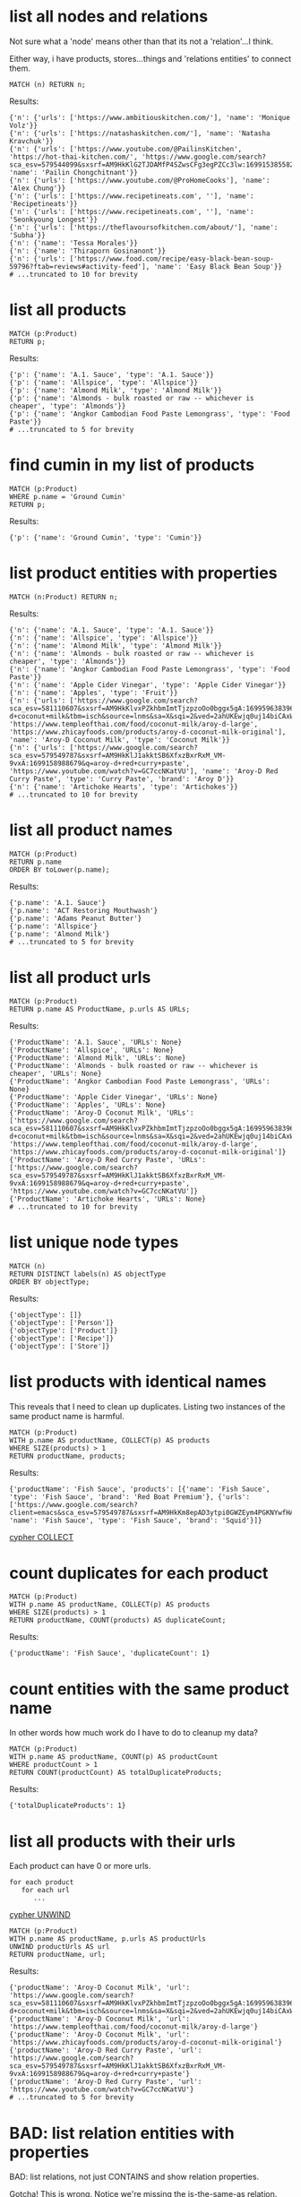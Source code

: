 # -*- mode: org -*-
#+STARTUP: overview
* list all nodes and relations

Not sure what a 'node' means other than that its not a
'relation'...I think.

Either way, i have products, stores...things and 'relations
entities' to connect them.

#+begin_example
MATCH (n) RETURN n;
#+end_example

Results:
#+begin_example
{'n': {'urls': ['https://www.ambitiouskitchen.com/'], 'name': 'Monique Volz'}}
{'n': {'urls': ['https://natashaskitchen.com/'], 'name': 'Natasha Kravchuk'}}
{'n': {'urls': ['https://www.youtube.com/@PailinsKitchen', 'https://hot-thai-kitchen.com/', 'https://www.google.com/search?sca_esv=579544099&sxsrf=AM9HkKlG2TJDAMfP4SZwsCFg3egPZCc3lw:1699153855825&q=pailin+chongchitnant&tbm=isch&source=lnms&sa=X&sqi=2&ved=2ahUKEwjs2Pqv8auCAxXQJzQIHSXWC2MQ0pQJegQIExAB&biw=1440&bih=758&dpr=2'], 'name': 'Pailin Chongchitnant'}}
{'n': {'urls': ['https://www.youtube.com/@ProHomeCooks'], 'name': 'Alex Chung'}}
{'n': {'urls': ['https://www.recipetineats.com', ''], 'name': 'Recipetineats'}}
{'n': {'urls': ['https://www.recipetineats.com', ''], 'name': 'Seonkyoung Longest'}}
{'n': {'urls': ['https://theflavoursofkitchen.com/about/'], 'name': 'Subha'}}
{'n': {'name': 'Tessa Morales'}}
{'n': {'name': 'Thiraporn Gosinanont'}}
{'n': {'urls': ['https://www.food.com/recipe/easy-black-bean-soup-59796?ftab=reviews#activity-feed'], 'name': 'Easy Black Bean Soup'}}
# ...truncated to 10 for brevity
#+end_example

* list all products


#+begin_example
MATCH (p:Product)
RETURN p;
#+end_example

Results:
#+begin_example
{'p': {'name': 'A.1. Sauce', 'type': 'A.1. Sauce'}}
{'p': {'name': 'Allspice', 'type': 'Allspice'}}
{'p': {'name': 'Almond Milk', 'type': 'Almond Milk'}}
{'p': {'name': 'Almonds - bulk roasted or raw -- whichever is cheaper', 'type': 'Almonds'}}
{'p': {'name': 'Angkor Cambodian Food Paste Lemongrass', 'type': 'Food Paste'}}
# ...truncated to 5 for brevity
#+end_example

* find cumin in my list of products


#+begin_example
MATCH (p:Product)
WHERE p.name = 'Ground Cumin'
RETURN p;
#+end_example

Results:
#+begin_example
{'p': {'name': 'Ground Cumin', 'type': 'Cumin'}}
#+end_example

* list product entities with properties


#+begin_example
MATCH (n:Product) RETURN n;
#+end_example

Results:
#+begin_example
{'n': {'name': 'A.1. Sauce', 'type': 'A.1. Sauce'}}
{'n': {'name': 'Allspice', 'type': 'Allspice'}}
{'n': {'name': 'Almond Milk', 'type': 'Almond Milk'}}
{'n': {'name': 'Almonds - bulk roasted or raw -- whichever is cheaper', 'type': 'Almonds'}}
{'n': {'name': 'Angkor Cambodian Food Paste Lemongrass', 'type': 'Food Paste'}}
{'n': {'name': 'Apple Cider Vinegar', 'type': 'Apple Cider Vinegar'}}
{'n': {'name': 'Apples', 'type': 'Fruit'}}
{'n': {'urls': ['https://www.google.com/search?sca_esv=581110607&sxsrf=AM9HkKlvxPZkhbmImtTjzpzoOo0bggx5gA:1699596383961&q=aroy-d+coconut+milk&tbm=isch&source=lnms&sa=X&sqi=2&ved=2ahUKEwjq0uj14biCAxW7GTQIHT6CDx0Q0pQJegQIDRAB&biw=1440&bih=754&dpr=2', 'https://www.templeofthai.com/food/coconut-milk/aroy-d-large', 'https://www.zhicayfoods.com/products/aroy-d-coconut-milk-original'], 'name': 'Aroy-D Coconut Milk', 'type': 'Coconut Milk'}}
{'n': {'urls': ['https://www.google.com/search?sca_esv=579549787&sxsrf=AM9HkKlJ1akktSB6XfxzBxrRxM_VM-9vxA:1699158988679&q=aroy-d+red+curry+paste', 'https://www.youtube.com/watch?v=GC7ccNKatVU'], 'name': 'Aroy-D Red Curry Paste', 'type': 'Curry Paste', 'brand': 'Aroy D'}}
{'n': {'name': 'Artichoke Hearts', 'type': 'Artichokes'}}
# ...truncated to 10 for brevity
#+end_example

* list all product names


#+begin_example
MATCH (p:Product)
RETURN p.name
ORDER BY toLower(p.name);
#+end_example

Results:
#+begin_example
{'p.name': 'A.1. Sauce'}
{'p.name': 'ACT Restoring Mouthwash'}
{'p.name': 'Adams Peanut Butter'}
{'p.name': 'Allspice'}
{'p.name': 'Almond Milk'}
# ...truncated to 5 for brevity
#+end_example

* list all product urls


#+begin_example
MATCH (p:Product)
RETURN p.name AS ProductName, p.urls AS URLs;
#+end_example

Results:
#+begin_example
{'ProductName': 'A.1. Sauce', 'URLs': None}
{'ProductName': 'Allspice', 'URLs': None}
{'ProductName': 'Almond Milk', 'URLs': None}
{'ProductName': 'Almonds - bulk roasted or raw -- whichever is cheaper', 'URLs': None}
{'ProductName': 'Angkor Cambodian Food Paste Lemongrass', 'URLs': None}
{'ProductName': 'Apple Cider Vinegar', 'URLs': None}
{'ProductName': 'Apples', 'URLs': None}
{'ProductName': 'Aroy-D Coconut Milk', 'URLs': ['https://www.google.com/search?sca_esv=581110607&sxsrf=AM9HkKlvxPZkhbmImtTjzpzoOo0bggx5gA:1699596383961&q=aroy-d+coconut+milk&tbm=isch&source=lnms&sa=X&sqi=2&ved=2ahUKEwjq0uj14biCAxW7GTQIHT6CDx0Q0pQJegQIDRAB&biw=1440&bih=754&dpr=2', 'https://www.templeofthai.com/food/coconut-milk/aroy-d-large', 'https://www.zhicayfoods.com/products/aroy-d-coconut-milk-original']}
{'ProductName': 'Aroy-D Red Curry Paste', 'URLs': ['https://www.google.com/search?sca_esv=579549787&sxsrf=AM9HkKlJ1akktSB6XfxzBxrRxM_VM-9vxA:1699158988679&q=aroy-d+red+curry+paste', 'https://www.youtube.com/watch?v=GC7ccNKatVU']}
{'ProductName': 'Artichoke Hearts', 'URLs': None}
# ...truncated to 10 for brevity
#+end_example

* list unique node types


#+begin_example
MATCH (n)
RETURN DISTINCT labels(n) AS objectType
ORDER BY objectType;
#+end_example

Results:
#+begin_example
{'objectType': []}
{'objectType': ['Person']}
{'objectType': ['Product']}
{'objectType': ['Recipe']}
{'objectType': ['Store']}
#+end_example

* list products with identical names

This reveals that I need to clean up duplicates. Listing two
instances of the same product name is harmful.

#+begin_example
MATCH (p:Product)
WITH p.name AS productName, COLLECT(p) AS products
WHERE SIZE(products) > 1
RETURN productName, products;
#+end_example

Results:
#+begin_example
{'productName': 'Fish Sauce', 'products': [{'name': 'Fish Sauce', 'type': 'Fish Sauce', 'brand': 'Red Boat Premium'}, {'urls': ['https://www.google.com/search?client=emacs&sca_esv=579549787&sxsrf=AM9HkKm8epAD3ytpi0GWZEym4PGKNYwfHA:1699157904119&q=Squid+Fish+Sauce&tbm=isch&source=lnms&sa=X&ved=2ahUKEwiY96q6gKyCAxXiJzQIHVrbD78Q0pQJegQIChAB&biw=1440&bih=758&dpr=2'], 'name': 'Fish Sauce', 'type': 'Fish Sauce', 'brand': 'Squid'}]}
#+end_example
[[https://www.google.com/search?q=neo4j+cypher+COLLECT+subquery][cypher COLLECT]]

* count duplicates for each product


#+begin_example
MATCH (p:Product)
WITH p.name AS productName, COLLECT(p) AS products
WHERE SIZE(products) > 1
RETURN productName, COUNT(products) AS duplicateCount;
#+end_example

Results:
#+begin_example
{'productName': 'Fish Sauce', 'duplicateCount': 1}
#+end_example

* count entities with the same product name

In other words how much work do I have to do to cleanup my data?

#+begin_example
MATCH (p:Product)
WITH p.name AS productName, COUNT(p) AS productCount
WHERE productCount > 1
RETURN COUNT(productCount) AS totalDuplicateProducts;
#+end_example

Results:
#+begin_example
{'totalDuplicateProducts': 1}
#+end_example

* list all products with their urls

Each product can have 0 or more urls.

#+begin_example
    for each product
       for each url
          ...
#+end_example
[[https://www.google.com/search?q=neo4j+cypher+UNWIND][cypher UNWIND]]

#+begin_example
MATCH (p:Product)
WITH p.name AS productName, p.urls AS productUrls
UNWIND productUrls AS url
RETURN productName, url;
#+end_example

Results:
#+begin_example
{'productName': 'Aroy-D Coconut Milk', 'url': 'https://www.google.com/search?sca_esv=581110607&sxsrf=AM9HkKlvxPZkhbmImtTjzpzoOo0bggx5gA:1699596383961&q=aroy-d+coconut+milk&tbm=isch&source=lnms&sa=X&sqi=2&ved=2ahUKEwjq0uj14biCAxW7GTQIHT6CDx0Q0pQJegQIDRAB&biw=1440&bih=754&dpr=2'}
{'productName': 'Aroy-D Coconut Milk', 'url': 'https://www.templeofthai.com/food/coconut-milk/aroy-d-large'}
{'productName': 'Aroy-D Coconut Milk', 'url': 'https://www.zhicayfoods.com/products/aroy-d-coconut-milk-original'}
{'productName': 'Aroy-D Red Curry Paste', 'url': 'https://www.google.com/search?sca_esv=579549787&sxsrf=AM9HkKlJ1akktSB6XfxzBxrRxM_VM-9vxA:1699158988679&q=aroy-d+red+curry+paste'}
{'productName': 'Aroy-D Red Curry Paste', 'url': 'https://www.youtube.com/watch?v=GC7ccNKatVU'}
# ...truncated to 5 for brevity
#+end_example

* BAD: list relation entities with properties

BAD: list relations, not just CONTAINS and show relation
properties.

Gotcha!  This is wrong.  Notice we're missing the is-the-same-as relation.

#+begin_example
MATCH ()-[r]-()
UNWIND keys(r) AS propertyNames
RETURN DISTINCT type(r) AS type, propertyNames AS propertyName
ORDER BY type, propertyName;
#+end_example

Results:
#+begin_example
{'type': 'CONTAINS', 'propertyName': 'quantity'}
{'type': 'CONTAINS', 'propertyName': 'urls'}
{'type': 'PURCHASE_AT', 'propertyName': 'aisle'}
{'type': 'PURCHASE_AT', 'propertyName': 'url'}
{'type': 'PURCHASE_AT', 'propertyName': 'urls'}
{'type': 'RECOMMENDS', 'propertyName': 'urls'}
#+end_example

* list all relations


#+begin_example
MATCH ()-[r]-()
RETURN DISTINCT type(r) AS relationType
ORDER BY relationType;
#+end_example

Results:
#+begin_example
{'relationType': 'CONTAINS'}
{'relationType': 'CREATED'}
{'relationType': 'IS_THE_SAME_AS'}
{'relationType': 'PURCHASE_AT'}
{'relationType': 'RECOMMENDS'}
#+end_example

* find Vegan Thai Red Curry


#+begin_example
MATCH (r:Recipe {name: 'Vegan Thai Red Curry'})-[:CONTAINS]->(p:Product)
MATCH (p)-[:PURCHASE_AT]->(s:Store)
RETURN r.name as RecipeName, s.name AS StoreName, COLLECT(DISTINCT p.name) AS Ingredients;
#+end_example

Results:
#+begin_example
{'RecipeName': 'Vegan Thai Red Curry', 'StoreName': 'Madison Co-op', 'Ingredients': ['Cumin seeds', 'Coriander seeds', 'White Peppercorns']}
{'RecipeName': 'Vegan Thai Red Curry', 'StoreName': 'Safeway', 'Ingredients': ['Shallots', 'Cilantro roots', 'Lemongrass']}
{'RecipeName': 'Vegan Thai Red Curry', 'StoreName': "Trader Joe's", 'Ingredients': ['Garlic']}
{'RecipeName': 'Vegan Thai Red Curry', 'StoreName': 'Uwajimaya', 'Ingredients': ['Galangal']}
#+end_example

* find Thai Red Curry without specifying exact title

Substring matching with CONTAINS. We didn't specify Vegan Thai Red
Curry here.

#+begin_example
MATCH (r:Recipe)-[:CONTAINS]->(p:Product)
WHERE r.name CONTAINS 'Thai Red Curry'
MATCH (p)-[:PURCHASE_AT]->(s:Store)
RETURN r.name as RecipeName, s.name AS StoreName, COLLECT(DISTINCT p.name) AS Ingredients;
#+end_example

Results:
#+begin_example
{'RecipeName': 'Chicken Thai Red Curry', 'StoreName': 'Safeway', 'Ingredients': ['Full fat coconut milk', 'Light Brown Sugar', 'Ginger', 'Chicken Stock or Water', 'Lemongrass', 'Zucchini']}
{'RecipeName': 'Chicken Thai Red Curry', 'StoreName': "Trader Joe's", 'Ingredients': ['Onion', 'Red Bell Pepper', 'Garlic']}
{'RecipeName': 'Chicken Thai Red Curry', 'StoreName': 'Uwajimaya', 'Ingredients': ['Thai basil']}
{'RecipeName': 'Chicken Thai Red Curry', 'StoreName': 'Madison Co-op', 'Ingredients': ['Boneless Chicken Thighs']}
{'RecipeName': 'Chicken Thai Red Curry', 'StoreName': 'Hau Hau Market', 'Ingredients': ['Fish sauce']}
{'RecipeName': 'Chicken Thai Red Curry', 'StoreName': 'Whole Foods', 'Ingredients': ['Lemon Juice']}
{'RecipeName': 'Vegan Thai Red Curry', 'StoreName': 'Madison Co-op', 'Ingredients': ['Cumin seeds', 'Coriander seeds', 'White Peppercorns']}
{'RecipeName': 'Vegan Thai Red Curry', 'StoreName': 'Safeway', 'Ingredients': ['Shallots', 'Cilantro roots', 'Lemongrass']}
{'RecipeName': 'Vegan Thai Red Curry', 'StoreName': "Trader Joe's", 'Ingredients': ['Garlic']}
{'RecipeName': 'Vegan Thai Red Curry', 'StoreName': 'Uwajimaya', 'Ingredients': ['Galangal']}
#+end_example

* find Thai Curry with regex


#+begin_example
MATCH (r:Recipe)-[:CONTAINS]->(p:Product)
WHERE r.name =~ '.*Thai.*Curry.*'
MATCH (p)-[:PURCHASE_AT]->(s:Store)
RETURN r.name as RecipeName, s.name AS StoreName, COLLECT(DISTINCT p.name) AS Ingredients;
#+end_example

Results:
#+begin_example
{'RecipeName': 'Chicken Thai Red Curry', 'StoreName': 'Safeway', 'Ingredients': ['Full fat coconut milk', 'Light Brown Sugar', 'Ginger', 'Chicken Stock or Water', 'Lemongrass', 'Zucchini']}
{'RecipeName': 'Chicken Thai Red Curry', 'StoreName': "Trader Joe's", 'Ingredients': ['Onion', 'Red Bell Pepper', 'Garlic']}
{'RecipeName': 'Chicken Thai Red Curry', 'StoreName': 'Uwajimaya', 'Ingredients': ['Thai basil']}
{'RecipeName': 'Chicken Thai Red Curry', 'StoreName': 'Madison Co-op', 'Ingredients': ['Boneless Chicken Thighs']}
{'RecipeName': 'Chicken Thai Red Curry', 'StoreName': 'Hau Hau Market', 'Ingredients': ['Fish sauce']}
{'RecipeName': 'Chicken Thai Red Curry', 'StoreName': 'Whole Foods', 'Ingredients': ['Lemon Juice']}
{'RecipeName': 'Vegan Thai Red Curry', 'StoreName': 'Madison Co-op', 'Ingredients': ['Cumin seeds', 'Coriander seeds', 'White Peppercorns']}
{'RecipeName': 'Vegan Thai Red Curry', 'StoreName': 'Safeway', 'Ingredients': ['Shallots', 'Cilantro roots', 'Lemongrass']}
{'RecipeName': 'Vegan Thai Red Curry', 'StoreName': "Trader Joe's", 'Ingredients': ['Garlic']}
{'RecipeName': 'Vegan Thai Red Curry', 'StoreName': 'Uwajimaya', 'Ingredients': ['Galangal']}
#+end_example

* find recipes with either Thai or Curry


#+begin_example
// ok:
// MATCH (r:Recipe)-[:CONTAINS]->(p:Product)
// WHERE r.name =~ '(?i).*Thai.*|(?i).*Curry.*'
// MATCH (p)-[:PURCHASE_AT]->(s:Store)
// RETURN r.name as RecipeName, s.name AS StoreName, COLLECT(DISTINCT p.name) AS Ingredients;

// better:
MATCH (r:Recipe)-[:CONTAINS]->(p:Product)
WHERE r.name =~ '(?i).*(Thai|Curry).*'
MATCH (p)-[:PURCHASE_AT]->(s:Store)
RETURN r.name as RecipeName, s.name AS StoreName, COLLECT(DISTINCT p.name) AS Ingredients;
#+end_example

Results:
#+begin_example
{'RecipeName': 'Chicken Thai Red Curry', 'StoreName': 'Safeway', 'Ingredients': ['Full fat coconut milk', 'Light Brown Sugar', 'Ginger', 'Chicken Stock or Water', 'Lemongrass', 'Zucchini']}
{'RecipeName': 'Chicken Thai Red Curry', 'StoreName': "Trader Joe's", 'Ingredients': ['Onion', 'Red Bell Pepper', 'Garlic']}
{'RecipeName': 'Chicken Thai Red Curry', 'StoreName': 'Uwajimaya', 'Ingredients': ['Thai basil']}
{'RecipeName': 'Chicken Thai Red Curry', 'StoreName': 'Madison Co-op', 'Ingredients': ['Boneless Chicken Thighs']}
{'RecipeName': 'Chicken Thai Red Curry', 'StoreName': 'Hau Hau Market', 'Ingredients': ['Fish sauce']}
{'RecipeName': 'Chicken Thai Red Curry', 'StoreName': 'Whole Foods', 'Ingredients': ['Lemon Juice']}
{'RecipeName': 'Pad Thai', 'StoreName': 'Hau Hau Market', 'Ingredients': ['Shrimp', 'Fish sauce', 'Garlic Chives', 'Mung Bean Sprouts', 'Rice Sticks', 'Thai-style Baked Tofu', 'Rice Stick Noodles', 'Pressed Tofu', 'Roasted Chili Flakes']}
{'RecipeName': 'Pad Thai', 'StoreName': 'PCC', 'Ingredients': ['Dry-Roasted Peanuts', 'Sweet Paprika', 'Grounded Roasted Peanuts']}
{'RecipeName': 'Pad Thai', 'StoreName': "Trader Joe's", 'Ingredients': ['Garlic', 'Lime', 'Chicken', 'Eggs', 'Pressed Tofu']}
{'RecipeName': 'Pad Thai', 'StoreName': 'Safeway', 'Ingredients': ['Granulated Sugar', 'Dried Shrimp', 'Mung Bean Sprouts', 'Vegetable Oil', 'Shallots']}
{'RecipeName': 'Pad Thai', 'StoreName': 'Viet-Wah Asian Food Market', 'Ingredients': ['Banana Leaf']}
{'RecipeName': 'Pad Thai', 'StoreName': 'Whole Foods', 'Ingredients': ['Lime juice']}
{'RecipeName': 'Pad Thai', 'StoreName': "Lam's Seafood Asian Market", 'Ingredients': ['Dried Shrimp']}
{'RecipeName': 'Pad Thai', 'StoreName': 'Spice SPC', 'Ingredients': ['Chili Sauce', 'Tamarind Liquid']}
{'RecipeName': 'Pad Thai', 'StoreName': 'M2M Mart', 'Ingredients': ['Chili Sauce', 'Mung Bean Sprouts']}
{'RecipeName': 'Pad Thai', 'StoreName': 'Uwajimaya', 'Ingredients': ['Rice Wine Vinegar', 'Palm Sugar', 'Tamarind Liquid', 'Sweetened Radish']}
{'RecipeName': 'Pad Thai', 'StoreName': 'Thanh Son Tofu', 'Ingredients': ['Thai-style Baked Tofu']}
{'RecipeName': 'Phad Thai', 'StoreName': 'PCC', 'Ingredients': ['Roasted Unsalted Peanuts']}
{'RecipeName': 'Vegan Thai Red Curry', 'StoreName': 'Madison Co-op', 'Ingredients': ['Cumin seeds', 'Coriander seeds', 'White Peppercorns']}
{'RecipeName': 'Vegan Thai Red Curry', 'StoreName': 'Safeway', 'Ingredients': ['Shallots', 'Cilantro roots', 'Lemongrass']}
{'RecipeName': 'Vegan Thai Red Curry', 'StoreName': "Trader Joe's", 'Ingredients': ['Garlic']}
{'RecipeName': 'Vegan Thai Red Curry', 'StoreName': 'Uwajimaya', 'Ingredients': ['Galangal']}
{'RecipeName': 'The Best Green Curry', 'StoreName': "Trader Joe's", 'Ingredients': ['Garlic cloves', 'Lime']}
{'RecipeName': 'The Best Green Curry', 'StoreName': 'Uwajimaya', 'Ingredients': ['Thai basil', 'Kaffir lime leaves', 'Galangal', 'Thai Eggplant', 'Palm Sugar', 'Snow peas']}
{'RecipeName': 'The Best Green Curry', 'StoreName': 'Madison Co-op', 'Ingredients': ['White Peppercorns', 'Chicken Thighs', 'Cumin seeds', 'Coriander seeds']}
{'RecipeName': 'The Best Green Curry', 'StoreName': 'Hau Hau Market', 'Ingredients': ['Kaffir lime leaves', 'Fish sauce']}
{'RecipeName': 'The Best Green Curry', 'StoreName': 'Safeway', 'Ingredients': ['Serranos', 'Lemongrass', 'Shallots', 'Cilantro', 'Full fat coconut milk', 'Chicken stock']}
{'RecipeName': 'Thai Eggplant Recipe', 'StoreName': 'Madison Co-op', 'Ingredients': ['Coriander powder', 'Chili powder']}
{'RecipeName': 'Thai Eggplant Recipe', 'StoreName': "Trader Joe's", 'Ingredients': ['Red Bell Pepper', 'Onion', 'Garlic cloves']}
{'RecipeName': 'Thai Eggplant Recipe', 'StoreName': 'Whole Foods', 'Ingredients': ['Lime juice']}
{'RecipeName': 'Thai Eggplant Recipe', 'StoreName': 'QFC', 'Ingredients': ['Salt']}
{'RecipeName': 'Thai Eggplant Recipe', 'StoreName': 'Safeway', 'Ingredients': ['Ginger', 'Lemongrass', 'Full fat coconut milk', 'Chicken stock']}
{'RecipeName': 'Thai Eggplant Recipe', 'StoreName': 'Uwajimaya', 'Ingredients': ['Thai basil', 'Thai Eggplant', 'Thai chilies']}
{'RecipeName': 'Thai Eggplant Recipe', 'StoreName': "Lam's Seafood Asian Market", 'Ingredients': ['Thai chilies']}
{'RecipeName': 'Yellow Coconut Curry Chicken', 'StoreName': 'Madison Co-op', 'Ingredients': ['Yellow Curry Powder']}
{'RecipeName': 'Yellow Coconut Curry Chicken', 'StoreName': 'Safeway', 'Ingredients': ['Carrots', 'Russet Potatoes', 'Brown Sugar', 'Full fat coconut milk', 'Chicken Broth', 'Cilantro']}
{'RecipeName': 'Yellow Coconut Curry Chicken', 'StoreName': 'Whole Foods', 'Ingredients': ['Maesri Thai Red Curry Paste']}
{'RecipeName': 'Yellow Coconut Curry Chicken', 'StoreName': "Trader Joe's", 'Ingredients': ['Garlic', 'Yellow Onion']}
{'RecipeName': 'Yellow Coconut Curry Chicken', 'StoreName': 'QFC', 'Ingredients': ['Chicken Breast']}
{'RecipeName': 'Yellow Coconut Curry Chicken', 'StoreName': 'Uwajimaya', 'Ingredients': ['Rice']}
{'RecipeName': 'Yellow Coconut Curry Chicken', 'StoreName': 'Hau Hau Market', 'Ingredients': ['Fish sauce']}
{'RecipeName': 'Yellow Curry with Chicken', 'StoreName': 'Madison Co-op', 'Ingredients': ['Curry Powder', 'Cumin seeds', 'Coriander seeds']}
{'RecipeName': 'Yellow Curry with Chicken', 'StoreName': "Trader Joe's", 'Ingredients': ['Chicken', 'Garlic']}
{'RecipeName': 'Yellow Curry with Chicken', 'StoreName': 'Safeway', 'Ingredients': ['Shallots', 'Potatoes', 'Full fat coconut milk', 'Ginger', 'Lemongrass', 'Yellow Curry Paste']}
{'RecipeName': 'Yellow Curry with Chicken', 'StoreName': 'Hau Hau Market', 'Ingredients': ['Fish sauce']}
{'RecipeName': 'Yellow Curry with Chicken', 'StoreName': 'M2M Mart', 'Ingredients': ['Yellow Curry Paste']}
{'RecipeName': 'Yellow Curry with Chicken', 'StoreName': 'Uwajimaya', 'Ingredients': ['Galangal']}
#+end_example

* find Thai Curry using cypher IN [] query format

This returns empty...thats unexpected...

#+begin_example
MATCH (r:Recipe)
WHERE 'Thai' IN [r.name] AND 'Curry' IN [r.name]
RETURN r.name AS RecipeName;
#+end_example

Results:
#+begin_example
#+end_example

* find Thai Curry with multiple substings

Why does this return no results?

#+begin_example
MATCH (r:Recipe)-[:CONTAINS]->(p:Product)
WHERE 'Thai' IN r.name AND 'Curry' IN r.name
MATCH (p)-[:PURCHASE_AT]->(s:Store)
RETURN r.name as RecipeName, s.name AS StoreName, COLLECT(DISTINCT p.name) AS Ingredients;
#+end_example

Results:
#+begin_example
#+end_example

* find Thai Curry with regex case insensitively


#+begin_example
MATCH (r:Recipe)-[:CONTAINS]->(p:Product)
WHERE r.name =~ '(?i).*thai.*curry.*'
MATCH (p)-[:PURCHASE_AT]->(s:Store)
RETURN r.name as RecipeName, s.name AS StoreName, COLLECT(DISTINCT p.name) AS Ingredients;
#+end_example

Results:
#+begin_example
{'RecipeName': 'Chicken Thai Red Curry', 'StoreName': 'Safeway', 'Ingredients': ['Full fat coconut milk', 'Light Brown Sugar', 'Ginger', 'Chicken Stock or Water', 'Lemongrass', 'Zucchini']}
{'RecipeName': 'Chicken Thai Red Curry', 'StoreName': "Trader Joe's", 'Ingredients': ['Onion', 'Red Bell Pepper', 'Garlic']}
{'RecipeName': 'Chicken Thai Red Curry', 'StoreName': 'Uwajimaya', 'Ingredients': ['Thai basil']}
{'RecipeName': 'Chicken Thai Red Curry', 'StoreName': 'Madison Co-op', 'Ingredients': ['Boneless Chicken Thighs']}
{'RecipeName': 'Chicken Thai Red Curry', 'StoreName': 'Hau Hau Market', 'Ingredients': ['Fish sauce']}
{'RecipeName': 'Chicken Thai Red Curry', 'StoreName': 'Whole Foods', 'Ingredients': ['Lemon Juice']}
{'RecipeName': 'Vegan Thai Red Curry', 'StoreName': 'Madison Co-op', 'Ingredients': ['Cumin seeds', 'Coriander seeds', 'White Peppercorns']}
{'RecipeName': 'Vegan Thai Red Curry', 'StoreName': 'Safeway', 'Ingredients': ['Shallots', 'Cilantro roots', 'Lemongrass']}
{'RecipeName': 'Vegan Thai Red Curry', 'StoreName': "Trader Joe's", 'Ingredients': ['Garlic']}
{'RecipeName': 'Vegan Thai Red Curry', 'StoreName': 'Uwajimaya', 'Ingredients': ['Galangal']}
#+end_example

* list products by type


#+begin_example
MATCH (p:Product)-[:PURCHASE_AT]->(s:Store)
RETURN p.name AS ProductName, s.name AS StoreName, p.type as Type
ORDER BY toLower(p.type);
#+end_example

Results:
#+begin_example
{'ProductName': 'A.1. Sauce', 'StoreName': 'dummy place holder', 'Type': 'A.1. Sauce'}
{'ProductName': 'Allspice', 'StoreName': 'Madison Co-op', 'Type': 'Allspice'}
{'ProductName': 'Almond Milk', 'StoreName': "Trader Joe's", 'Type': 'Almond Milk'}
{'ProductName': 'Almonds - bulk roasted or raw -- whichever is cheaper', 'StoreName': "Trader Joe's", 'Type': 'Almonds'}
{'ProductName': 'Apple Cider Vinegar', 'StoreName': 'PCC', 'Type': 'Apple Cider Vinegar'}
{'ProductName': 'Apple Cider Vinegar', 'StoreName': 'Safeway', 'Type': 'Apple Cider Vinegar'}
{'ProductName': 'Artichoke Hearts', 'StoreName': 'Safeway', 'Type': 'Artichokes'}
{'ProductName': 'Asparagus', 'StoreName': 'dummy place holder', 'Type': 'Asparagus'}
{'ProductName': 'Asparagus', 'StoreName': "Trader Joe's", 'Type': 'Asparagus'}
{'ProductName': 'Avocado Oil', 'StoreName': 'PCC', 'Type': 'Avocado Oil'}
# ...truncated to 10 for brevity
#+end_example

* list products that I've not yet assiged a type to


#+begin_example
MATCH (p:Product)
WHERE p.type IS NULL
RETURN p.name;
#+end_example

Results:
#+begin_example
{'p.name': 'Black beans'}
{'p.name': 'Salt and pepper'}
#+end_example

* list details about product urls

What the hell is this one...I've forgotten.

#+begin_example
MATCH (r:Recipe)-[c:CONTAINS]->(p:Product)
WHERE id(p) IS NULL
RETURN r.name AS RecipeName, c.quantity AS Quantity, c.urls AS RecipeUrls;
#+end_example

Results:
#+begin_example
#+end_example

* BAD: tally products with associated brands

I can't get this to do what I expect.

#+begin_example
// MATCH (p:Product)
// OPTIONAL MATCH (p)-[:PURCHASE_AT]->(s:Store)
// WHERE p.brand = ''
// RETURN p.name AS ProductName, p.type AS Type, COALESCE(p.brand, '') AS Brand, COLLECT(DISTINCT s.name) AS AvailableAtStores
// ORDER BY toLower(Brand);

// MATCH (p:Product)
// OPTIONAL MATCH (p)-[:PURCHASE_AT]->(s:Store)
// WHERE p.brand IS NOT NULL AND p.brand <> ''
// RETURN p.name AS ProductName, p.type AS Type, COALESCE(p.brand, '') AS Brand, COLLECT(DISTINCT s.name) AS AvailableAtStores
// ORDER BY toLower(Brand);

// MATCH (p:Product)
// OPTIONAL MATCH (p)-[:PURCHASE_AT]->(s:Store)
// WHERE exists(p.brand) AND trim(p.brand) <> ''
// RETURN p.name AS ProductName, p.type AS Type, COALESCE(p.brand, '') AS Brand, COLLECT(DISTINCT s.name) AS AvailableAtStores
// ORDER BY toLower(Brand);

// Neo.ClientError.Statement.SyntaxError
// The property existence syntax `... exists(variable.property)` is no longer supported. Please use `variable.property IS NOT NULL` instead. (line 3, column 11 (offset: 77))
// "    WHERE exists(p.brand) AND trim(p.brand) <> ''"

// MATCH (p:Product)
// OPTIONAL MATCH (p)-[:PURCHASE_AT]->(s:Store)
// WHERE p.brand IS NOT NULL AND trim(p.brand) <> ''
// RETURN p.name AS ProductName, p.type AS Type, COALESCE(p.brand, '') AS Brand, COLLECT(DISTINCT s.name) AS AvailableAtStores
// ORDER BY toLower(Brand);

// MATCH (p:Product)
// OPTIONAL MATCH (p)-[:PURCHASE_AT]->(s:Store)
// WHERE p.brand IS NOT NULL AND TRIM(p.brand) <> ''
// RETURN p.name AS ProductName, p.type AS Type, COALESCE(p.brand, '') AS Brand, COLLECT(DISTINCT s.name) AS AvailableAtStores
// ORDER BY toLower(Brand);

// MATCH (p:Product)
// OPTIONAL MATCH (p)-[:PURCHASE_AT]->(s:Store)
// WHERE p.brand IS NOT NULL AND TRIM(p.brand) <> ''
// RETURN p.name AS ProductName, p.type AS Type, COALESCE(p.brand, '') AS Brand, COLLECT(DISTINCT s.name) AS AvailableAtStores
// ORDER BY toLower(p.brand);
//
// In a WITH/RETURN with DISTINCT or an aggregation, it is not possible to access variables declared before the WITH/RETURN: p (line 5, column 22 (offset: 270))
// "    ORDER BY toLower(p.brand);"

// MATCH (p:Product)
// OPTIONAL MATCH (p)-[:PURCHASE_AT]->(s:Store)
// WHERE p.brand IS NOT NULL AND TRIM(p.brand) <> ''
// WITH p, COLLECT(DISTINCT s.name) AS AvailableAtStores
// RETURN p.name AS ProductName, p.type AS Type, COALESCE(p.brand, '') AS Brand, AvailableAtStores
// ORDER BY toLower(p.brand);

// MATCH (p:Product)
// OPTIONAL MATCH (p)-[:PURCHASE_AT]->(s:Store)
// WHERE COALESCE(p.brand, '') <> ''
// WITH p, COLLECT(DISTINCT s.name) AS AvailableAtStores
// RETURN p.name AS ProductName, p.type AS Type, COALESCE(p.brand, '') AS Brand, AvailableAtStores
// ORDER BY toLower(p.brand);

// MATCH (p:Product)
// OPTIONAL MATCH (p)-[:PURCHASE_AT]->(s:Store)
// WHERE COALESCE(TRIM(p.brand), '') <> ''
// WITH p, COLLECT(DISTINCT s.name) AS AvailableAtStores
// RETURN p.name AS ProductName, p.type AS Type, COALESCE(p.brand, '') AS Brand, AvailableAtStores
// ORDER BY toLower(TRIM(p.brand));

// MATCH (p:Product)
// OPTIONAL MATCH (p)-[:PURCHASE_AT]->(s:Store)
// WHERE COALESCE(p.brand, '') <> '' AND TRIM(p.brand) <> ''
// WITH p, COLLECT(DISTINCT s.name) AS AvailableAtStores
// RETURN p.name AS ProductName, p.type AS Type, COALESCE(p.brand, '') AS Brand, AvailableAtStores
// ORDER BY toLower(TRIM(p.brand));

// MATCH (p:Product)
// OPTIONAL MATCH (p)-[:PURCHASE_AT]->(s:Store)
// WHERE NOT (p.brand IS NULL OR TRIM(p.brand) = '')
// WITH p, COLLECT(DISTINCT s.name) AS AvailableAtStores
// RETURN p.name AS ProductName, p.type AS Type, COALESCE(p.brand, '') AS Brand, AvailableAtStores
// ORDER BY toLower(TRIM(p.brand));

// cypher how to filter items whose properties are zero length string

// MATCH (n:Node)
// WHERE ALL(prop IN keys(n) WHERE length(n[prop]) = 0)
// RETURN n;

// MATCH (n:Product)
// WHERE ALL(prop IN keys(n) WHERE length(n[prop]) = 0)
// RETURN n;

MATCH (p:Product)
WHERE p.Brand IS NULL OR p.Brand = ""
RETURN COUNT(p) AS productCount;
#+end_example

Results:
#+begin_example
{'productCount': 539}
#+end_example

* find products without associated brands


#+begin_example
MATCH (p:Product)
WITH count(p) AS TotalProducts,
     sum(CASE WHEN p.brand IS NOT NULL AND p.brand <> '' THEN 1 ELSE 0 END) AS ProductsWithBrand,
     sum(CASE WHEN p.brand IS NULL OR p.brand = '' THEN 1 ELSE 0 END) AS ProductsWithoutBrand
RETURN TotalProducts, ProductsWithBrand, ProductsWithoutBrand;
#+end_example

Results:
#+begin_example
{'TotalProducts': 539, 'ProductsWithBrand': 7, 'ProductsWithoutBrand': 532}
#+end_example

* include product brands


#+begin_example
MATCH (p:Product)
OPTIONAL MATCH (p)-[:PURCHASE_AT]->(s:Store)
RETURN p.name AS ProductName, p.type AS Type, COALESCE(p.brand, '') AS Brand, COLLECT(DISTINCT s.name) AS AvailableAtStores
ORDER BY toLower(Brand);
#+end_example

Results:
#+begin_example
{'ProductName': 'A.1. Sauce', 'Type': 'A.1. Sauce', 'Brand': '', 'AvailableAtStores': ['dummy place holder']}
{'ProductName': 'Allspice', 'Type': 'Allspice', 'Brand': '', 'AvailableAtStores': ['Madison Co-op']}
{'ProductName': 'Almond Milk', 'Type': 'Almond Milk', 'Brand': '', 'AvailableAtStores': ["Trader Joe's"]}
{'ProductName': 'Almonds - bulk roasted or raw -- whichever is cheaper', 'Type': 'Almonds', 'Brand': '', 'AvailableAtStores': ["Trader Joe's"]}
{'ProductName': 'Angkor Cambodian Food Paste Lemongrass', 'Type': 'Food Paste', 'Brand': '', 'AvailableAtStores': ['QFC']}
{'ProductName': 'Apple Cider Vinegar', 'Type': 'Apple Cider Vinegar', 'Brand': '', 'AvailableAtStores': ['Safeway', 'PCC']}
{'ProductName': 'Apples', 'Type': 'Fruit', 'Brand': '', 'AvailableAtStores': ['Safeway']}
{'ProductName': 'Aroy-D Coconut Milk', 'Type': 'Coconut Milk', 'Brand': '', 'AvailableAtStores': []}
{'ProductName': 'Artichoke Hearts', 'Type': 'Artichokes', 'Brand': '', 'AvailableAtStores': ['Safeway']}
{'ProductName': 'Asparagus', 'Type': 'Asparagus', 'Brand': '', 'AvailableAtStores': ['dummy place holder', "Trader Joe's"]}
# ...truncated to 10 for brevity
#+end_example

* find products with non-alphanumeric names

List products whose names contain non-alphanum sorted randomly to
prevent boredom while cleaning data.

#+begin_example
MATCH (p:Product)
WHERE p.name =~ ".*[^a-zA-Z0-9 ].*"
RETURN p.name AS ProductName
ORDER BY RAND();
#+end_example

Results:
#+begin_example
{'ProductName': "Dave's Seed Bread"}
{'ProductName': 'Cleanser - Bon Ami'}
{'ProductName': 'Whole wheat Flour, all-purpose'}
{'ProductName': 'WEL-PAC Dashi Kombu Dried Seaweed'}
{'ProductName': 'Salmon - Still Frozen in the Shrink Wrap, 2 or 3 lbs'}
{'ProductName': 'Coffee - BB - PLU 8875 (less yums than 8863)'}
{'ProductName': 'Kikkoman Japanese Noodle Soup Base (Hon Tsuyu)'}
{'ProductName': 'Yeast (Active Dry)'}
{'ProductName': "Ice cream double-fudge brownie Dreyer's slow-churned"}
{'ProductName': 'Sun Dried Tomatoes - sun dried - real big jar'}
# ...truncated to 10 for brevity
#+end_example

* BAD: get non-empty product urls

This is not possible.

BAD: fetch all urls for all products, but then don't show urls
if product doesn't have any.

Don't try to coerece cypher into formatting output, use
golang/python/...to pretty-print as you like.

#+begin_example
MATCH (p:Product)
RETURN p.name AS ProductName, p.urls AS URLs;
#+end_example

Results:
#+begin_example
{'ProductName': 'A.1. Sauce', 'URLs': None}
{'ProductName': 'Allspice', 'URLs': None}
{'ProductName': 'Almond Milk', 'URLs': None}
{'ProductName': 'Almonds - bulk roasted or raw -- whichever is cheaper', 'URLs': None}
{'ProductName': 'Angkor Cambodian Food Paste Lemongrass', 'URLs': None}
{'ProductName': 'Apple Cider Vinegar', 'URLs': None}
{'ProductName': 'Apples', 'URLs': None}
{'ProductName': 'Aroy-D Coconut Milk', 'URLs': ['https://www.google.com/search?sca_esv=581110607&sxsrf=AM9HkKlvxPZkhbmImtTjzpzoOo0bggx5gA:1699596383961&q=aroy-d+coconut+milk&tbm=isch&source=lnms&sa=X&sqi=2&ved=2ahUKEwjq0uj14biCAxW7GTQIHT6CDx0Q0pQJegQIDRAB&biw=1440&bih=754&dpr=2', 'https://www.templeofthai.com/food/coconut-milk/aroy-d-large', 'https://www.zhicayfoods.com/products/aroy-d-coconut-milk-original']}
{'ProductName': 'Aroy-D Red Curry Paste', 'URLs': ['https://www.google.com/search?sca_esv=579549787&sxsrf=AM9HkKlJ1akktSB6XfxzBxrRxM_VM-9vxA:1699158988679&q=aroy-d+red+curry+paste', 'https://www.youtube.com/watch?v=GC7ccNKatVU']}
{'ProductName': 'Artichoke Hearts', 'URLs': None}
# ...truncated to 10 for brevity
#+end_example

* get products with non-empty url lists


#+begin_example
MATCH (p:Product)
WHERE p.urls IS NOT NULL AND SIZE(p.urls) > 0
RETURN p.name AS ProductName, p.urls AS URLs;
#+end_example

Results:
#+begin_example
{'ProductName': 'Aroy-D Coconut Milk', 'URLs': ['https://www.google.com/search?sca_esv=581110607&sxsrf=AM9HkKlvxPZkhbmImtTjzpzoOo0bggx5gA:1699596383961&q=aroy-d+coconut+milk&tbm=isch&source=lnms&sa=X&sqi=2&ved=2ahUKEwjq0uj14biCAxW7GTQIHT6CDx0Q0pQJegQIDRAB&biw=1440&bih=754&dpr=2', 'https://www.templeofthai.com/food/coconut-milk/aroy-d-large', 'https://www.zhicayfoods.com/products/aroy-d-coconut-milk-original']}
{'ProductName': 'Aroy-D Red Curry Paste', 'URLs': ['https://www.google.com/search?sca_esv=579549787&sxsrf=AM9HkKlJ1akktSB6XfxzBxrRxM_VM-9vxA:1699158988679&q=aroy-d+red+curry+paste', 'https://www.youtube.com/watch?v=GC7ccNKatVU']}
{'ProductName': 'Baked Tofu', 'URLs': ['https://www.google.com/search?sca_esv=579179295&sxsrf=AM9HkKnAjZCHvxR_pYrcL19p0l0Qjk1Zjg:1699032994034&q=Baked+Tofu&tbm=isch&source=lnms&sa=X&ved=2ahUKEwiwrsiQr6iCAxXHHjQIHVGWDjkQ0pQJegQIDRAB&biw=1440&bih=758&dpr=2']}
{'ProductName': 'Bonito Flakes', 'URLs': ['https://chefjacooks.com/en/wprm_print/7506', 'https://www.amazon.com/Kaneso-Tokuyou-Hanakatsuo-Bonito-Flakes/dp/B0052BGLMS', 'https://www.google.com/search?sca_esv=577907868&sxsrf=AM9HkKmChgo0Ktu9IlnGTSWuzmK5YqQsiQ:1698696041201&q=Bonito+Flakes&tbm=isch&source=lnms&sa=X&ved=2ahUKEwjy0Pfwx56CAxUBODQIHey0BwcQ0pQJegQIDhAB&biw=1440&bih=758&dpr=2']}
{'ProductName': 'brownie clif bar', 'URLs': ['https://shop.clifbar.com/collections/clif-bar']}
{'ProductName': 'Buckwheat Soba Nodles', 'URLs': ['https://www.amazon.com/gp/product/B00101YEBO', 'https://veggiekinsblog.com/2020/01/13/vegan-zaru-soba/']}
{'ProductName': 'Candlenuts', 'URLs': ['https://www.google.com/search?client=emacs&sca_esv=580758711&sxsrf=AM9HkKmwGL8OAnRZ8-PJqCLp_VU9-SlJfg:1699507479310&q=Candlenuts&tbm=isch&source=lnms&sa=X&ved=2ahUKEwiwsOPclraCAxVVETQIHabkCi0Q0pQJegQIDRAB&biw=1440&bih=754&dpr=2#imgrc=7uHbBToP7aPjSM']}
{'ProductName': 'Chili Sauce', 'URLs': ['https://thewoksoflife.com/wp-content/uploads/2020/07/chili-oil-recipe-18.jpg', 'https://www.amazon.com/%E8%80%81%E5%B9%B2%E5%A6%88%E9%A6%99%E8%BE%A3%E8%84%86%E6%B2%B9%E8%BE%A3%E6%A4%92-Spicy-Chili-Crisp-7-41/dp/B07VHKTTR3/ref=asc_df_B07VHKTTR3/?tag=hyprod-20&linkCode=df0&hvadid=642112947349&hvpos=&hvnetw=g&hvrand=12580253979732381700&hvpone=&hvptwo=&hvqmt=&hvdev=c&hvdvcmdl=&hvlocint=&hvlocphy=9061293&hvtargid=pla-1951193779579&psc=1', 'https://www.google.com/search?sca_esv=580857096&sxsrf=AM9HkKmLh9FDQ0x5jNY12kJCSSbwO6Q3FA:1699539552211&q=thai+and+true+hot+chili&tbm=isch&source=lnms&sa=X&ved=2ahUKEwiJ8KiajreCAxWqAjQIHaMBDKYQ0pQJegQIDBAB&biw=1440&bih=754&dpr=2#imgrc=KDhcVOHe9yNjkM', 'https://photos.google.com/photo/AF1QipMQPtIdU1_m3SkgBWs5RcE2QXFs2OnbbJAdaG9M']}
{'ProductName': 'Dashi', 'URLs': ['https://en.wikipedia.org/wiki/Dashi']}
{'ProductName': 'Dried Shrimp', 'URLs': ['https://photos.google.com/photo/AF1QipMJV_m1w-qezTjSZAmu6Vam_PKMR6GICW6TJ883', 'https://www.google.com/search?sca_esv=579651652&sxsrf=AM9HkKlBKUS5rDWtKoKSgxss4PSHC4u0jA:1699211859653&q=bdmp+dried+shrimp&tbm=isch&source=lnms&sa=X&sqi=2&ved=2ahUKEwiUtKu6ya2CAxVFIjQIHXeICOQQ0pQJegQIDRAB&biw=1440&bih=758&dpr=2#imgrc=_WqiWb3wPqLdYM', 'https://www.youtube.com/watch?v=dBSmCwUXZF0']}
# ...truncated to 10 for brevity
#+end_example

* Candlenuts...really?  What recipe calls for that?


#+begin_example
// ok:
// MATCH (r:Recipe)-[:CONTAINS]->(p:Product {name: 'Candlenuts'})
// RETURN r.name AS RecipeName, r.urls AS RecipeURLs;

// better to use case insensitive:
MATCH (r:Recipe)-[:CONTAINS]->(p:Product)
WHERE p.name =~ '(?i)Candlenuts'
RETURN r.name AS RecipeName, r.urls AS RecipeURLs;
#+end_example

Results:
#+begin_example
{'RecipeName': 'Laksa', 'RecipeURLs': ['https://hot-thai-kitchen.com/singaporean-laksa/print/7645/', 'https://hot-thai-kitchen.com/singaporean-laksa/', 'https://www.youtube.com/watch?v=cWtnFKFiB_0']}
#+end_example

* list products with at least one url


#+begin_example
MATCH (p:Product)
WHERE size(p.urls) > 0
RETURN p.name AS ProductName, p.urls AS URLs;
#+end_example

Results:
#+begin_example
{'ProductName': 'Aroy-D Coconut Milk', 'URLs': ['https://www.google.com/search?sca_esv=581110607&sxsrf=AM9HkKlvxPZkhbmImtTjzpzoOo0bggx5gA:1699596383961&q=aroy-d+coconut+milk&tbm=isch&source=lnms&sa=X&sqi=2&ved=2ahUKEwjq0uj14biCAxW7GTQIHT6CDx0Q0pQJegQIDRAB&biw=1440&bih=754&dpr=2', 'https://www.templeofthai.com/food/coconut-milk/aroy-d-large', 'https://www.zhicayfoods.com/products/aroy-d-coconut-milk-original']}
{'ProductName': 'Aroy-D Red Curry Paste', 'URLs': ['https://www.google.com/search?sca_esv=579549787&sxsrf=AM9HkKlJ1akktSB6XfxzBxrRxM_VM-9vxA:1699158988679&q=aroy-d+red+curry+paste', 'https://www.youtube.com/watch?v=GC7ccNKatVU']}
{'ProductName': 'Baked Tofu', 'URLs': ['https://www.google.com/search?sca_esv=579179295&sxsrf=AM9HkKnAjZCHvxR_pYrcL19p0l0Qjk1Zjg:1699032994034&q=Baked+Tofu&tbm=isch&source=lnms&sa=X&ved=2ahUKEwiwrsiQr6iCAxXHHjQIHVGWDjkQ0pQJegQIDRAB&biw=1440&bih=758&dpr=2']}
{'ProductName': 'Bonito Flakes', 'URLs': ['https://chefjacooks.com/en/wprm_print/7506', 'https://www.amazon.com/Kaneso-Tokuyou-Hanakatsuo-Bonito-Flakes/dp/B0052BGLMS', 'https://www.google.com/search?sca_esv=577907868&sxsrf=AM9HkKmChgo0Ktu9IlnGTSWuzmK5YqQsiQ:1698696041201&q=Bonito+Flakes&tbm=isch&source=lnms&sa=X&ved=2ahUKEwjy0Pfwx56CAxUBODQIHey0BwcQ0pQJegQIDhAB&biw=1440&bih=758&dpr=2']}
{'ProductName': 'brownie clif bar', 'URLs': ['https://shop.clifbar.com/collections/clif-bar']}
{'ProductName': 'Buckwheat Soba Nodles', 'URLs': ['https://www.amazon.com/gp/product/B00101YEBO', 'https://veggiekinsblog.com/2020/01/13/vegan-zaru-soba/']}
{'ProductName': 'Candlenuts', 'URLs': ['https://www.google.com/search?client=emacs&sca_esv=580758711&sxsrf=AM9HkKmwGL8OAnRZ8-PJqCLp_VU9-SlJfg:1699507479310&q=Candlenuts&tbm=isch&source=lnms&sa=X&ved=2ahUKEwiwsOPclraCAxVVETQIHabkCi0Q0pQJegQIDRAB&biw=1440&bih=754&dpr=2#imgrc=7uHbBToP7aPjSM']}
{'ProductName': 'Chili Sauce', 'URLs': ['https://thewoksoflife.com/wp-content/uploads/2020/07/chili-oil-recipe-18.jpg', 'https://www.amazon.com/%E8%80%81%E5%B9%B2%E5%A6%88%E9%A6%99%E8%BE%A3%E8%84%86%E6%B2%B9%E8%BE%A3%E6%A4%92-Spicy-Chili-Crisp-7-41/dp/B07VHKTTR3/ref=asc_df_B07VHKTTR3/?tag=hyprod-20&linkCode=df0&hvadid=642112947349&hvpos=&hvnetw=g&hvrand=12580253979732381700&hvpone=&hvptwo=&hvqmt=&hvdev=c&hvdvcmdl=&hvlocint=&hvlocphy=9061293&hvtargid=pla-1951193779579&psc=1', 'https://www.google.com/search?sca_esv=580857096&sxsrf=AM9HkKmLh9FDQ0x5jNY12kJCSSbwO6Q3FA:1699539552211&q=thai+and+true+hot+chili&tbm=isch&source=lnms&sa=X&ved=2ahUKEwiJ8KiajreCAxWqAjQIHaMBDKYQ0pQJegQIDBAB&biw=1440&bih=754&dpr=2#imgrc=KDhcVOHe9yNjkM', 'https://photos.google.com/photo/AF1QipMQPtIdU1_m3SkgBWs5RcE2QXFs2OnbbJAdaG9M']}
{'ProductName': 'Dashi', 'URLs': ['https://en.wikipedia.org/wiki/Dashi']}
{'ProductName': 'Dried Shrimp', 'URLs': ['https://photos.google.com/photo/AF1QipMJV_m1w-qezTjSZAmu6Vam_PKMR6GICW6TJ883', 'https://www.google.com/search?sca_esv=579651652&sxsrf=AM9HkKlBKUS5rDWtKoKSgxss4PSHC4u0jA:1699211859653&q=bdmp+dried+shrimp&tbm=isch&source=lnms&sa=X&sqi=2&ved=2ahUKEwiUtKu6ya2CAxVFIjQIHXeICOQQ0pQJegQIDRAB&biw=1440&bih=758&dpr=2#imgrc=_WqiWb3wPqLdYM', 'https://www.youtube.com/watch?v=dBSmCwUXZF0']}
# ...truncated to 10 for brevity
#+end_example

* list product properties

A product may or may not have any one of these properties.

#+begin_example
MATCH (n:Product)
WITH DISTINCT keys(n) AS propertyNamesList
UNWIND propertyNamesList AS propertyName
RETURN DISTINCT propertyName
ORDER BY toLower(propertyName);
#+end_example

Results:
#+begin_example
{'propertyName': 'brand'}
{'propertyName': 'comments'}
{'propertyName': 'detail'}
{'propertyName': 'name'}
{'propertyName': 'notes'}
{'propertyName': 'search'}
{'propertyName': 'type'}
{'propertyName': 'urls'}
#+end_example

* list PURCHASE-AT relation properties

Find all the PURCHASE-AT relations and aggreget the list of
properties seen.

#+begin_example
MATCH ()-[r:PURCHASE_AT]->()
UNWIND keys(r) AS propertyNames
RETURN DISTINCT propertyNames;
#+end_example

Results:
#+begin_example
{'propertyNames': 'urls'}
{'propertyNames': 'aisle'}
{'propertyNames': 'url'}
#+end_example

* list case-insensitive properties for all entities


#+begin_example
MATCH (n)
UNWIND keys(n) AS propertyName
RETURN DISTINCT propertyName
ORDER BY toLower(propertyName);
#+end_example

Results:
#+begin_example
{'propertyName': 'brand'}
{'propertyName': 'comments'}
{'propertyName': 'detail'}
{'propertyName': 'name'}
{'propertyName': 'notes'}
{'propertyName': 'origin'}
{'propertyName': 'search'}
{'propertyName': 'type'}
{'propertyName': 'urls'}
{'propertyName': 'ytb'}
#+end_example

* BAD: list properties for all entities

It's good becaues it lists properties for node entities

but

Its bad because it doesn't list properties for relation entities.

[[GOOD: list properties across all entities]] fixes this problem.

#+begin_example
MATCH (n)
UNWIND keys(n) AS propertyName
RETURN DISTINCT propertyName;
#+end_example

Results:
#+begin_example
{'propertyName': 'name'}
{'propertyName': 'urls'}
{'propertyName': 'origin'}
{'propertyName': 'notes'}
{'propertyName': 'type'}
{'propertyName': 'brand'}
{'propertyName': 'comments'}
{'propertyName': 'search'}
{'propertyName': 'detail'}
{'propertyName': 'ytb'}
#+end_example

* GOOD: list properties across all entities

Get properties of nodes and then get properties of relation
entities and then aggregate them into one list.

#+begin_example
MATCH (n)
UNWIND keys(n) AS propertyName
RETURN DISTINCT 'Node' AS type, propertyName
ORDER BY type, propertyName

UNION

MATCH ()-[r]-()
UNWIND keys(r) AS propertyNames
RETURN DISTINCT type(r) AS type, propertyNames AS propertyName
ORDER BY type, propertyName;
#+end_example

Results:
#+begin_example
{'type': 'Node', 'propertyName': 'brand'}
{'type': 'Node', 'propertyName': 'comments'}
{'type': 'Node', 'propertyName': 'detail'}
{'type': 'Node', 'propertyName': 'name'}
{'type': 'Node', 'propertyName': 'notes'}
{'type': 'Node', 'propertyName': 'origin'}
{'type': 'Node', 'propertyName': 'search'}
{'type': 'Node', 'propertyName': 'type'}
{'type': 'Node', 'propertyName': 'urls'}
{'type': 'Node', 'propertyName': 'ytb'}
{'type': 'CONTAINS', 'propertyName': 'quantity'}
{'type': 'CONTAINS', 'propertyName': 'urls'}
{'type': 'PURCHASE_AT', 'propertyName': 'aisle'}
{'type': 'PURCHASE_AT', 'propertyName': 'url'}
{'type': 'PURCHASE_AT', 'propertyName': 'urls'}
{'type': 'RECOMMENDS', 'propertyName': 'urls'}
#+end_example

* find products with stores for each


#+begin_example
MATCH (p:Product)-[:PURCHASE_AT]->(s:Store)
RETURN p.name AS ProductName, s.name AS StoreName, p.type as Type;
#+end_example

Results:
#+begin_example
{'ProductName': 'Gochugaru', 'StoreName': 'Amazon', 'Type': 'Gochugaru'}
{'ProductName': 'Crest', 'StoreName': 'Bartell', 'Type': 'Toothpaste'}
{'ProductName': 'Cleanser - Bon Ami', 'StoreName': 'Bartell', 'Type': 'Cleanser'}
{'ProductName': 'ACT Restoring Mouthwash', 'StoreName': 'Bartell', 'Type': 'Mouthwash'}
{'ProductName': 'Sonicare soft bristles', 'StoreName': 'Bartell', 'Type': 'Sonicare Bristles'}
{'ProductName': 'Marketspice Tea Decaf - 2 Oz for Mommy', 'StoreName': 'Bartell', 'Type': 'Marketspice Tea'}
{'ProductName': 'Tuna Steak', 'StoreName': 'dummy place holder', 'Type': 'Seafood'}
{'ProductName': 'Pillsbury Brownie Mix', 'StoreName': 'dummy place holder', 'Type': 'Baking Mix'}
{'ProductName': 'Dino Kale (ugly spinach)', 'StoreName': 'dummy place holder', 'Type': 'Kale'}
{'ProductName': 'Clams', 'StoreName': 'dummy place holder', 'Type': 'Clams'}
# ...truncated to 10 for brevity
#+end_example

* find product purchasing info

Where the hell do I buy this crap? This is list of products that
I've not yet assiged a store with the PURCHASE-AT relation.

#+begin_example
MATCH (p:Product)
WHERE NOT (p)-[:PURCHASE_AT]->(:Store)
RETURN p.name AS ProductName
ORDER BY toLower(ProductName);
#+end_example

Results:
#+begin_example
{'ProductName': 'Aroy-D Coconut Milk'}
{'ProductName': 'Black beans'}
{'ProductName': 'Candlenuts'}
{'ProductName': 'Coconut Aminos'}
{'ProductName': 'Coconut Oil'}
{'ProductName': 'Cooking Oil'}
{'ProductName': 'Corn on cob'}
{'ProductName': 'Dashi'}
{'ProductName': 'Dried Thai Chilis'}
{'ProductName': 'Egg yolk'}
{'ProductName': 'Fermented shrimp paste'}
{'ProductName': 'Fish Sauce'}
{'ProductName': 'Fresno chilies'}
{'ProductName': 'Fried shallots'}
{'ProductName': 'Ice-cold water'}
{'ProductName': 'Kaffir Lime'}
{'ProductName': 'Kalamata Olives'}
{'ProductName': 'Korean Wild Sesame Oil'}
{'ProductName': 'Laksa leaves'}
{'ProductName': 'Makrut lime zest'}
{'ProductName': 'Mild dried red chilies'}
{'ProductName': 'Miso'}
{'ProductName': "Newman's Own Sesame Ginger Dressing"}
{'ProductName': 'Oil-packed sun-dried tomatoes'}
{'ProductName': 'Red Curry Paste'}
{'ProductName': 'Rice vinegar'}
{'ProductName': 'Rosemary'}
{'ProductName': 'Salt and pepper'}
{'ProductName': 'Salted Turnip'}
{'ProductName': 'Sambal'}
{'ProductName': 'Sawtooth Coriander'}
{'ProductName': 'Sea Salt'}
{'ProductName': 'Shrimp Paste'}
{'ProductName': 'Spicy dried red chilies'}
{'ProductName': 'Straw Mushrooms'}
{'ProductName': 'Tamarind Paste'}
{'ProductName': 'Thai chili'}
{'ProductName': 'Thai shrimp paste'}
{'ProductName': 'Toasted sesame flakes'}
{'ProductName': 'Tofu puffs'}
{'ProductName': 'Tsuyu'}
{'ProductName': 'Turmeric'}
{'ProductName': 'Unsweetened Nut Butter'}
{'ProductName': 'Wasabi'}
{'ProductName': 'Yellow Bell Pepper'}
#+end_example

* dammit this is tedious, how much cleanup remains?

When I check out where to buy stuff, I find lots of things I have
no clue where to get.

Count how many of those mystery product locations I need to figure
out.

#+begin_example
MATCH (p:Product)
WHERE NOT (p)-[:PURCHASE_AT]->(:Store)
RETURN COUNT(p) AS ProductCount;
#+end_example

Results:
#+begin_example
{'ProductCount': 45}
#+end_example

* list count of items not associated with a store


#+begin_example
MATCH (p:Product)
WHERE NOT (p)-[:PURCHASE_AT]->(:Store)
WITH p.name AS ProductName, count(p) AS Count
ORDER BY toLower(ProductName)
WITH COLLECT({ProductName: ProductName, Count: Count}) AS products
UNWIND RANGE(0, SIZE(products)-1) AS ItemNumber
RETURN ItemNumber + 1 AS ItemNumber, products[ItemNumber].ProductName AS ProductName;
#+end_example

Results:
#+begin_example
{'ItemNumber': 1, 'ProductName': 'Aroy-D Coconut Milk'}
{'ItemNumber': 2, 'ProductName': 'Black beans'}
{'ItemNumber': 3, 'ProductName': 'Candlenuts'}
{'ItemNumber': 4, 'ProductName': 'Coconut Aminos'}
{'ItemNumber': 5, 'ProductName': 'Coconut Oil'}
{'ItemNumber': 6, 'ProductName': 'Cooking Oil'}
{'ItemNumber': 7, 'ProductName': 'Corn on cob'}
{'ItemNumber': 8, 'ProductName': 'Dashi'}
{'ItemNumber': 9, 'ProductName': 'Dried Thai Chilis'}
{'ItemNumber': 10, 'ProductName': 'Egg yolk'}
{'ItemNumber': 11, 'ProductName': 'Fermented shrimp paste'}
{'ItemNumber': 12, 'ProductName': 'Fish Sauce'}
{'ItemNumber': 13, 'ProductName': 'Fresno chilies'}
{'ItemNumber': 14, 'ProductName': 'Fried shallots'}
{'ItemNumber': 15, 'ProductName': 'Ice-cold water'}
{'ItemNumber': 16, 'ProductName': 'Kaffir Lime'}
{'ItemNumber': 17, 'ProductName': 'Kalamata Olives'}
{'ItemNumber': 18, 'ProductName': 'Korean Wild Sesame Oil'}
{'ItemNumber': 19, 'ProductName': 'Laksa leaves'}
{'ItemNumber': 20, 'ProductName': 'Makrut lime zest'}
{'ItemNumber': 21, 'ProductName': 'Mild dried red chilies'}
{'ItemNumber': 22, 'ProductName': 'Miso'}
{'ItemNumber': 23, 'ProductName': "Newman's Own Sesame Ginger Dressing"}
{'ItemNumber': 24, 'ProductName': 'Oil-packed sun-dried tomatoes'}
{'ItemNumber': 25, 'ProductName': 'Red Curry Paste'}
{'ItemNumber': 26, 'ProductName': 'Rice vinegar'}
{'ItemNumber': 27, 'ProductName': 'Rosemary'}
{'ItemNumber': 28, 'ProductName': 'Salt and pepper'}
{'ItemNumber': 29, 'ProductName': 'Salted Turnip'}
{'ItemNumber': 30, 'ProductName': 'Sambal'}
{'ItemNumber': 31, 'ProductName': 'Sawtooth Coriander'}
{'ItemNumber': 32, 'ProductName': 'Sea Salt'}
{'ItemNumber': 33, 'ProductName': 'Shrimp Paste'}
{'ItemNumber': 34, 'ProductName': 'Spicy dried red chilies'}
{'ItemNumber': 35, 'ProductName': 'Straw Mushrooms'}
{'ItemNumber': 36, 'ProductName': 'Tamarind Paste'}
{'ItemNumber': 37, 'ProductName': 'Thai chili'}
{'ItemNumber': 38, 'ProductName': 'Thai shrimp paste'}
{'ItemNumber': 39, 'ProductName': 'Toasted sesame flakes'}
{'ItemNumber': 40, 'ProductName': 'Tofu puffs'}
{'ItemNumber': 41, 'ProductName': 'Tsuyu'}
{'ItemNumber': 42, 'ProductName': 'Turmeric'}
{'ItemNumber': 43, 'ProductName': 'Unsweetened Nut Butter'}
{'ItemNumber': 44, 'ProductName': 'Wasabi'}
{'ItemNumber': 45, 'ProductName': 'Yellow Bell Pepper'}
#+end_example

* find purchasing info for 10 products

list products that don't have a store associated with them, but
limit to 10

Data cleanup is a pain in the ass and I want to take it in bite
size pieces, so randomize the list to keep me interested and
return just 10 to keep me from being disheartended.

#+begin_example
// fail:
// MATCH (product:Product)
// WHERE NOT (product)-[:PURCHASE_AT]->(:Store)
// WITH product
// ORDER BY RAND()
// RETURN product.name AS ProductName
// ORDER BY ProductName
// LIMIT 10;

// fail:
// MATCH (product:Product)
// WHERE NOT (product)-[:PURCHASE_AT]->(:Store)
// WITH product
// ORDER BY RAND()
// WITH COLLECT(product) AS randomProducts
// UNWIND randomProducts AS product
// RETURN product.name AS ProductName
// ORDER BY ProductName
// LIMIT 10;

// fail:
// MATCH (product:Product)
// WHERE NOT (product)-[:PURCHASE_AT]->(:Store)
// WITH product
// ORDER BY RAND()
// LIMIT 10
// RETURN product.name AS ProductName;

// fail:
// MATCH (product:Product)
// WHERE NOT (product)-[:PURCHASE_AT]->(:Store)
// WITH product
// ORDER BY RAND()
// LIMIT 10
// WITH COLLECT(product) AS randomProducts
// UNWIND randomProducts AS product
// ORDER BY product.name
// RETURN product.name AS ProductName;

// works:
MATCH (product:Product)
WHERE NOT (product)-[:PURCHASE_AT]->(:Store)
WITH product
ORDER BY RAND()
LIMIT 10
RETURN product.name AS ProductName
ORDER BY ProductName;
#+end_example

Results:
#+begin_example
{'ProductName': 'Fermented shrimp paste'}
{'ProductName': 'Ice-cold water'}
{'ProductName': 'Kaffir Lime'}
{'ProductName': 'Kalamata Olives'}
{'ProductName': 'Korean Wild Sesame Oil'}
{'ProductName': 'Salt and pepper'}
{'ProductName': 'Shrimp Paste'}
{'ProductName': 'Straw Mushrooms'}
{'ProductName': 'Thai chili'}
{'ProductName': 'Yellow Bell Pepper'}
#+end_example

* BAD: list the entity type the property is assocted with

This is crap.  Results are duplicated.

#+begin_example
MATCH (n)
UNWIND labels(n) AS label
UNWIND keys(n) AS propertyName
RETURN label, propertyName;
#+end_example

Results:
#+begin_example
{'label': 'Person', 'propertyName': 'name'}
{'label': 'Person', 'propertyName': 'urls'}
{'label': 'Person', 'propertyName': 'name'}
{'label': 'Person', 'propertyName': 'urls'}
{'label': 'Person', 'propertyName': 'name'}
{'label': 'Person', 'propertyName': 'urls'}
{'label': 'Person', 'propertyName': 'name'}
{'label': 'Person', 'propertyName': 'urls'}
{'label': 'Person', 'propertyName': 'name'}
{'label': 'Person', 'propertyName': 'urls'}
# ...truncated to 10 for brevity
#+end_example

* GOOD: list the entity type the property is assocted with

Here's how we can add distinct to eliminates duplicates...makes it
not crap.

#+begin_example
MATCH (n)
UNWIND labels(n) AS label
UNWIND keys(n) AS propertyName
RETURN DISTINCT label, propertyName;
#+end_example

Results:
#+begin_example
{'label': 'Person', 'propertyName': 'name'}
{'label': 'Person', 'propertyName': 'urls'}
{'label': 'Recipe', 'propertyName': 'name'}
{'label': 'Recipe', 'propertyName': 'urls'}
{'label': 'Store', 'propertyName': 'name'}
{'label': 'Store', 'propertyName': 'urls'}
{'label': 'Store', 'propertyName': 'origin'}
{'label': 'Store', 'propertyName': 'notes'}
{'label': 'Product', 'propertyName': 'type'}
{'label': 'Product', 'propertyName': 'name'}
{'label': 'Product', 'propertyName': 'urls'}
{'label': 'Product', 'propertyName': 'brand'}
{'label': 'Product', 'propertyName': 'comments'}
{'label': 'Product', 'propertyName': 'notes'}
{'label': 'Product', 'propertyName': 'search'}
{'label': 'Product', 'propertyName': 'detail'}
{'label': 'Person', 'propertyName': 'ytb'}
#+end_example

* list unique entities


#+begin_example
MATCH (n)
WITH DISTINCT labels(n) AS distinctLabels, keys(n) AS propertyNames
UNWIND distinctLabels AS label
UNWIND propertyNames AS propertyName
RETURN DISTINCT label, propertyName;
#+end_example

Results:
#+begin_example
{'label': 'Person', 'propertyName': 'name'}
{'label': 'Person', 'propertyName': 'urls'}
{'label': 'Recipe', 'propertyName': 'name'}
{'label': 'Recipe', 'propertyName': 'urls'}
{'label': 'Store', 'propertyName': 'name'}
{'label': 'Store', 'propertyName': 'urls'}
{'label': 'Store', 'propertyName': 'origin'}
{'label': 'Store', 'propertyName': 'notes'}
{'label': 'Product', 'propertyName': 'type'}
{'label': 'Product', 'propertyName': 'name'}
{'label': 'Product', 'propertyName': 'urls'}
{'label': 'Product', 'propertyName': 'brand'}
{'label': 'Product', 'propertyName': 'comments'}
{'label': 'Product', 'propertyName': 'notes'}
{'label': 'Product', 'propertyName': 'search'}
{'label': 'Product', 'propertyName': 'detail'}
{'label': 'Person', 'propertyName': 'ytb'}
#+end_example

* list CONTAINS relationships

This doesn't help in the least bit...the properties are
identical...find a better way.

#+begin_example
MATCH ()-[r:CONTAINS]-()
UNWIND keys(r) AS propertyNames
RETURN type(r) AS type, propertyNames AS propertyName
ORDER BY type, propertyName;
#+end_example

Results:
#+begin_example
{'type': 'CONTAINS', 'propertyName': 'quantity'}
{'type': 'CONTAINS', 'propertyName': 'quantity'}
{'type': 'CONTAINS', 'propertyName': 'quantity'}
{'type': 'CONTAINS', 'propertyName': 'quantity'}
{'type': 'CONTAINS', 'propertyName': 'quantity'}
# ...truncated to 5 for brevity
#+end_example

* list unique CONTAINS relationships


#+begin_example
MATCH ()-[r:CONTAINS]-()
UNWIND keys(r) AS propertyNames
RETURN DISTINCT type(r) AS type, propertyNames AS propertyName
ORDER BY type, propertyName;
#+end_example

Results:
#+begin_example
{'type': 'CONTAINS', 'propertyName': 'quantity'}
{'type': 'CONTAINS', 'propertyName': 'urls'}
#+end_example

* list products with Google Drive photo urls

This fails
#+begin_example
MATCH (p:Product)
WHERE EXISTS(p.urls) AND ANY(url IN p.urls WHERE url CONTAINS 'google')
RETURN p.name AS ProductName, p.urls AS URLs;
#+end_example

with error
#+begin_example
[mtm@Shane-s-Note:poorclaim(master)]$ cypher-shell -a neo4j://localhost:7687 --file /Users/mtm/pdev/taylormonacelli/anythingflorida/query.cypher
The property existence syntax `... exists(variable.property)` is no longer supported. Please use `variable.property IS NOT NULL` instead. (line 2, column 7 (offset: 24))
"WHERE EXISTS(p.urls) AND ANY(url IN p.urls WHERE url CONTAINS 'google')"
     ^
[mtm@Shane-s-Note:poorclaim(master)]$
#+end_example

#+begin_example
// this works as expected:

MATCH (p:Product)
WHERE p.urls IS NOT NULL AND ANY(url IN p.urls WHERE url CONTAINS 'photos.google.com')
RETURN p.name AS ProductName, p.urls AS URLs;
#+end_example

Results:
#+begin_example
{'ProductName': 'Chili Sauce', 'URLs': ['https://thewoksoflife.com/wp-content/uploads/2020/07/chili-oil-recipe-18.jpg', 'https://www.amazon.com/%E8%80%81%E5%B9%B2%E5%A6%88%E9%A6%99%E8%BE%A3%E8%84%86%E6%B2%B9%E8%BE%A3%E6%A4%92-Spicy-Chili-Crisp-7-41/dp/B07VHKTTR3/ref=asc_df_B07VHKTTR3/?tag=hyprod-20&linkCode=df0&hvadid=642112947349&hvpos=&hvnetw=g&hvrand=12580253979732381700&hvpone=&hvptwo=&hvqmt=&hvdev=c&hvdvcmdl=&hvlocint=&hvlocphy=9061293&hvtargid=pla-1951193779579&psc=1', 'https://www.google.com/search?sca_esv=580857096&sxsrf=AM9HkKmLh9FDQ0x5jNY12kJCSSbwO6Q3FA:1699539552211&q=thai+and+true+hot+chili&tbm=isch&source=lnms&sa=X&ved=2ahUKEwiJ8KiajreCAxWqAjQIHaMBDKYQ0pQJegQIDBAB&biw=1440&bih=754&dpr=2#imgrc=KDhcVOHe9yNjkM', 'https://photos.google.com/photo/AF1QipMQPtIdU1_m3SkgBWs5RcE2QXFs2OnbbJAdaG9M']}
{'ProductName': 'Dried Shrimp', 'URLs': ['https://photos.google.com/photo/AF1QipMJV_m1w-qezTjSZAmu6Vam_PKMR6GICW6TJ883', 'https://www.google.com/search?sca_esv=579651652&sxsrf=AM9HkKlBKUS5rDWtKoKSgxss4PSHC4u0jA:1699211859653&q=bdmp+dried+shrimp&tbm=isch&source=lnms&sa=X&sqi=2&ved=2ahUKEwiUtKu6ya2CAxVFIjQIHXeICOQQ0pQJegQIDRAB&biw=1440&bih=758&dpr=2#imgrc=_WqiWb3wPqLdYM', 'https://www.youtube.com/watch?v=dBSmCwUXZF0']}
{'ProductName': 'Eucerin Creme Daily Moisturizing Skin Calming', 'URLs': ['https://photos.google.com/photo/AF1QipM2_uDtc-2Uc7XriFP3k4H0L_DxcvxVeYvgUlpG', 'https://photos.google.com/photo/AF1QipM2_uDtc-2Uc7XriFP3k4H0L_DxcvxVeYvgUlpG']}
{'ProductName': 'Jasmine Rice', 'URLs': ['https://photos.google.com/photo/AF1QipM0ragYoS8EjrRngQukQJH_U1hnen_ACdJyMqEV']}
{'ProductName': 'Kaffir lime leaves', 'URLs': ['https://www.wholefoodsmarket.com/product/kaffir-lime%20leaves-b07q8ldbvj', 'https://www.youtube.com/watch?v=4Qz5nC-DcKk', 'https://www.safeway.com/shop/marketplace/product-details.970537048.html', 'https://photos.google.com/photo/AF1QipPI_6_YxYIuCSAvP93sDoRcyFDjekCQjNSb3Ln0', 'https://photos.google.com/photo/AF1QipPd_yNuI9VcQAFOwMSuvBx40o_sl4gAmCgBYNIQ', 'https://www.youtube.com/watch?v=SB3AV7oHKiE']}
{'ProductName': 'Mint leaves', 'URLs': ['https://photos.google.com/photo/AF1QipNrbFzt7g3nCOVFOmFa6geW-HODg2hilRdq4xl0']}
{'ProductName': 'Perilla Oil', 'URLs': ['https://www.youtube.com/watch?v=VpAS3RarPi8', 'https://megakfood.com/products/8801045448503', 'https://photos.google.com/photo/AF1QipNe7d-KXSpC90FJ1uJNMnH1fMFZ6E8Qlzr_j3Q0', 'https://photos.google.com/photo/AF1QipOLrXnJ8Bj20xFh5lg5yhm71ApUoRlT1z6_ZqnB', 'https://photos.google.com/photo/AF1QipP8OZZvarZPkNnnaOOv3k_ng9doQzMeVZgONlxK']}
{'ProductName': 'Rice noodle sheets', 'URLs': ['https://www.google.com/search?sca_esv=579554252&sxsrf=AM9HkKlaWKZFra1JEJmQLagqVwu7lOpvPA:1699161392487&q=rice+paper&tbm=isch&source=lnms&sa=X&sqi=2&ved=2ahUKEwjyhdy5jayCAxWmADQIHTJBBhUQ0pQJegQIDxAB&biw=1440&bih=758&dpr=2', 'https://balancewithjess.com/hu-tieu-ap-chao/', 'https://www.google.com/search?q=hu+tieu+xao+rice+sheets&tbm=isch&ved=2ahUKEwjExZejjayCAxU_JjQIHf97ACQQ2-cCegQIABAA&oq=hu+tieu+xao+rice+sheets&gs_lcp=CgNpbWcQAzoECCMQJzoFCAAQgAQ6BwgAEIoFEEM6BwgAEBgQgARQvQRYpRdgxRpoAHAAeACAATmIAecEkgECMTOYAQCgAQGqAQtnd3Mtd2l6LWltZ8ABAQ&sclient=img&ei=ASVHZYTBDb_M0PEP__eBoAI&bih=758&biw=1440#imgrc=il_S9C1t9kGChM', 'https://www.foodsofjane.com/recipes/steamed-rice-rolls', 'https://www.google.com/search?client=emacs&sca_esv=579554252&sxsrf=AM9HkKkMHZcCbxpmpXqsj48WrwEW--xssw:1699161240321&q=Rice+noodle+sheets&tbm=isch&source=lnms&sa=X&ved=2ahUKEwiPypTxjKyCAxW_MDQIHVJjDeYQ0pQJegQIDBAB&biw=1440&bih=758&dpr=2#imgrc=Vw7_7S7XaN_v6M', 'https://photos.google.com/photo/AF1QipPM6Ts-zLh2dl10ono15alL7hCGwSCHhbOyav6v', 'https://phohoa.com/', 'https://www.google.com/search?q=pho+hoa+seattle&oq=pho+hoa+seatt&gs_lcrp=EgZjaHJvbWUqCggAEAAY4wIYgAQyCggAEAAY4wIYgAQyEAgBEC4YrwEYxwEYgAQYjgUyBggCEEUYOTIICAMQABgWGB4yCAgEEC4YFhgeMgoIBRAAGIYDGIoFMgYIBhBFGEDSAQg1Mjk1ajBqN6gCALACAA&sourceid=chrome&ie=UTF-8#lpg=cid:CgIgAQ%3D%3D,ik:CAoSLEFGMVFpcE40MXM4TXJDSzlDcFVRZWxBRHZPNUZXb1h5LWtIVFpaeHNnZm03', 'https://timeline.google.com/maps/timeline?pli=1&rapt=AEjHL4MhNWvrl4xjhvtinEYv8V8WTyxNYgSR-reE9VJgys6Ba7GccWm6B2Xi6Xa3uKxuR9rkftCXiinZ4f3LvAJGF9CnnqgrtUIGNdtCmaP1EhTNElp4eko&pb=!1m2!1m1!1s2023-11-04', 'https://www.google.com/search?client=emacs&sca_esv=579833118&sxsrf=AM9HkKmyvTZJVTjaoB4T2Is_emhNvlG1og:1699290431734&q=rice+paper&tbm=isch&source=lnms&sa=X&ved=2ahUKEwimz7aU7q-CAxVkFjQIHXrWCSgQ0pQJegQIDhAB&biw=1440&bih=758&dpr=2', 'https://i0.wp.com/www.wokandkin.com/wp-content/uploads/2021/04/Rice-Paper-saved-for-web-1200-px.png?w=1200&ssl=1']}
{'ProductName': 'Rice vermicelli', 'URLs': ['https://photos.google.com/photo/AF1QipPPETrmRSh8-h9guEbb90DRig4g_njAUvQ50Ol6', 'https://photos.google.com/photo/AF1QipMYLPcT9Oybki3TQGztAT1X5tIxpknKSJ0ZmdlP', 'https://www.amazon.com/Fresh-Stick-Vermicelli-SIMPLY-FOOD/dp/B08NXVTFTP/ref=asc_df_B08NXVTFTP/?tag=hyprod-20&linkCode=df0&hvadid=652498065761&hvpos=&hvnetw=g&hvrand=10598234170837115346&hvpone=&hvptwo=&hvqmt=&hvdev=c&hvdvcmdl=&hvlocint=&hvlocphy=9061293&hvtargid=pla-2065471401768&psc=1', 'https://www.amazon.com/Fresh-Stick-Vermicelli-SIMPLY-FOOD/dp/B08NXVTFTP/ref=asc_df_B08NXVTFTP/?tag=hyprod-20&linkCode=df0&hvadid=652498065761&hvpos=&hvnetw=g&hvrand=10598234170837115346&hvpone=&hvptwo=&hvqmt=&hvdev=c&hvdvcmdl=&hvlocint=&hvlocphy=9061293&hvtargid=pla-2065471401768&psc=1']}
{'ProductName': 'Signature Care Baby Lotion', 'URLs': ['https://www.google.com/search?client=emacs&sca_esv=580645679&sxsrf=AM9HkKmFAe6c5ttC3Glgq4OAYuHfy2tEjw:1699487253983&q=Signature+Care+baby+lotion&tbm=isch&source=lnms&sa=X&ved=2ahUKEwjopsuwy7WCAxWzFTQIHdjcCGIQ0pQJegQIDhAB&biw=1440&bih=754&dpr=2#imgrc=0Cnl_Uyq2nmiBM', 'https://photos.google.com/photo/AF1QipPtyZkpbFq-ZvHy5JD9WYAiDFBvmkPXB_pFNjPL']}
{'ProductName': 'Tamarind Liquid', 'URLs': ['https://photos.google.com/photo/AF1QipMTNoAmEBIUBgJiziw2Tl16y2KscVqpjfDGlS-q', 'https://photos.google.com/photo/AF1QipPd47xo0JnbBdfR9pbd6FgvPRvxghQoP_wmWxph']}
{'ProductName': 'Mae Ploy Thai Chili Paste in Oil', 'URLs': ['https://youtu.be/hhcYNjeQ_XY?list=PLaS2Ffd8cyD7SL49uWtqbfuUBmLi9nVup&t=433', 'https://photos.google.com/photo/AF1QipNWHU8huzjTXkKBm0l9ehnPAJFm5J_jea8kU5KL']}
#+end_example

* GOOD: list relation entities and their properties

GOOD: list relations, not just CONTAINS and show relation
properties

This fixes the item in section: 'BAD: list relations, not
just CONTAINS and show relation properties'

#+begin_example
MATCH ()-[r]-()
RETURN DISTINCT type(r) AS type,
                CASE WHEN size(keys(r)) > 0 THEN keys(r) ELSE [] END AS propertyNames
ORDER BY type, propertyNames;
#+end_example

Results:
#+begin_example
{'type': 'CONTAINS', 'propertyNames': []}
{'type': 'CONTAINS', 'propertyNames': ['quantity']}
{'type': 'CONTAINS', 'propertyNames': ['quantity', 'urls']}
{'type': 'CREATED', 'propertyNames': []}
{'type': 'IS_THE_SAME_AS', 'propertyNames': []}
{'type': 'PURCHASE_AT', 'propertyNames': []}
{'type': 'PURCHASE_AT', 'propertyNames': ['url']}
{'type': 'PURCHASE_AT', 'propertyNames': ['urls']}
{'type': 'PURCHASE_AT', 'propertyNames': ['urls', 'aisle']}
{'type': 'RECOMMENDS', 'propertyNames': ['urls']}
#+end_example

* identify stores for recipe ingredients

suppose I would like to make a particular recipe, then what stores
do I need to visit?

#+begin_example
MATCH (r:Recipe)
WHERE r.name IN ['Vietnamese Spring Rolls (Gỏi Cuốn)']
WITH r
MATCH (r)-[:CONTAINS]->(p:Product)
OPTIONAL MATCH (p)-[:PURCHASE_AT]->(s:Store)
WITH p, COLLECT(DISTINCT s) AS stores
RETURN COLLECT(DISTINCT p.name) AS Ingredients,
       [store IN stores | CASE WHEN store IS NOT NULL THEN store.name ELSE 'Unknown' END] AS Stores
ORDER BY [store IN Stores | toLower(store)];
#+end_example

Results:
#+begin_example
{'Ingredients': ['Water'], 'Stores': ['dummy place holder']}
{'Ingredients': ['Shrimp'], 'Stores': ['Hau Hau Market']}
{'Ingredients': ['Rice vermicelli'], 'Stores': ["Lam's Seafood Asian Market"]}
{'Ingredients': ['Dry-Roasted Peanuts'], 'Stores': ['PCC']}
{'Ingredients': ['Lee Kum Kee Sauce Hoisin'], 'Stores': ['QFC']}
{'Ingredients': ['Ginger', 'Adams Peanut Butter', 'Romaine Lettuce', 'Shallots', 'Vegetable Oil'], 'Stores': ['Safeway']}
{'Ingredients': ['Garlic'], 'Stores': ["Trader Joe's"]}
{'Ingredients': ['Rice paper'], 'Stores': ['Uwajimaya']}
{'Ingredients': ['Mint leaves'], 'Stores': ['Uwajimaya', 'M2M Mart']}
#+end_example

* find stores for Chicken Teriyaki ingredients

suppose I were to make Chicken Teriyaki, then what stores need I visit
to get products I'd need for it?

#+begin_example
MATCH (r:Recipe {name: 'Chicken Teriyaki Recipe'})-[:CONTAINS]->(p:Product)
MATCH (p)-[:PURCHASE_AT]->(s:Store)
RETURN s.name AS StoreName, COLLECT(DISTINCT p.name) AS Ingredients;
#+end_example

Results:
#+begin_example
{'StoreName': 'Thanh Son Tofu', 'Ingredients': ['Thai-style Baked Tofu']}
{'StoreName': 'Hau Hau Market', 'Ingredients': ['Thai-style Baked Tofu']}
{'StoreName': 'Safeway', 'Ingredients': ['Ginger', 'Corn Starch', 'Broccolini', 'Rice Wine Vinegar - Kikkoman Mirin', 'Soy sauce']}
{'StoreName': 'Uwajimaya', 'Ingredients': ['Rice']}
{'StoreName': 'dummy place holder', 'Ingredients': ['Water']}
{'StoreName': 'Madison Co-op', 'Ingredients': ['Chicken Thighs']}
{'StoreName': "Trader Joe's", 'Ingredients': ['Red Onion', 'Garlic', 'Red Pepper']}
{'StoreName': 'Naked Grocer', 'Ingredients': ['Sesame Seeds']}
{'StoreName': 'PCC', 'Ingredients': ['Sesame Seeds']}
{'StoreName': 'M2M Mart', 'Ingredients': ['Sake Wine']}
#+end_example

* streamline shopping for recipes

suppose I would like to make 2 recipes, then what stores do I need
to visit?

#+begin_example
MATCH (r:Recipe)
WHERE r.name IN ['Vietnamese Spring Rolls (Gỏi Cuốn)','Tom Yum Goong']
WITH r
MATCH (r)-[:CONTAINS]->(p:Product)
OPTIONAL MATCH (p)-[:PURCHASE_AT]->(s:Store)
WITH p, COLLECT(DISTINCT s) AS stores
RETURN COLLECT(DISTINCT p.name) AS Ingredients,
       [store IN stores | CASE WHEN store IS NOT NULL THEN store.name ELSE 'Unknown' END] AS Stores
ORDER BY [store IN Stores | toLower(store)];
#+end_example

Results:
#+begin_example
{'Ingredients': ['Sawtooth Coriander'], 'Stores': []}
{'Ingredients': ['Water'], 'Stores': ['dummy place holder']}
{'Ingredients': ['Fish sauce', 'Shrimp'], 'Stores': ['Hau Hau Market']}
{'Ingredients': ['Rice vermicelli'], 'Stores': ["Lam's Seafood Asian Market"]}
{'Ingredients': ['Mae Ploy Thai Chili Paste in Oil'], 'Stores': ['M2M Mart']}
{'Ingredients': ['Jasmine Rice', 'Dry-Roasted Peanuts'], 'Stores': ['PCC']}
{'Ingredients': ['Lee Kum Kee Sauce Hoisin'], 'Stores': ['QFC']}
{'Ingredients': ['Lemongrass', 'Evaporated Milk', 'Oyster Mushrooms', 'Ginger', 'Adams Peanut Butter', 'Romaine Lettuce', 'Shallots', 'Vegetable Oil'], 'Stores': ['Safeway']}
{'Ingredients': ['Garlic'], 'Stores': ["Trader Joe's"]}
{'Ingredients': ['Galangal', 'Rice paper'], 'Stores': ['Uwajimaya']}
{'Ingredients': ['Kaffir lime leaves'], 'Stores': ['Uwajimaya', 'Hau Hau Market']}
{'Ingredients': ['Thai chilies'], 'Stores': ['Uwajimaya', "Lam's Seafood Asian Market"]}
{'Ingredients': ['Mint leaves'], 'Stores': ['Uwajimaya', 'M2M Mart']}
{'Ingredients': ['Lime juice'], 'Stores': ['Whole Foods']}
#+end_example

* minimize travel for recipe ingredients

If I would like to make a particular recipe, then what stores do I
need to visit and sort products by stores so I don't have to leave
and return because I didn't realize there were two products from the same store

Also, make sure that if a recipe has an item that is not assigned
to a store by the PURCAHSE_AT relation, then the store field
appears empty as opposed to not seeing the product at all

#+begin_example
MATCH (r:Recipe {name: 'Korean Sesame Noodles'})-[:CONTAINS]->(p:Product)
OPTIONAL MATCH (p)-[:PURCHASE_AT]->(s:Store)
WITH p, COLLECT(DISTINCT s) AS stores
RETURN COLLECT(DISTINCT p.name) AS Ingredients,
       [store IN stores | CASE WHEN store IS NOT NULL THEN store.name ELSE 'Unknown' END] AS Stores
ORDER BY [store IN Stores | toLower(store)];
#+end_example

Results:
#+begin_example
{'Ingredients': ['Tsuyu', 'Korean Wild Sesame Oil'], 'Stores': []}
{'Ingredients': ['Chili Oil', 'Soba Noodles', 'Toasted Seaweed'], 'Stores': ['M2M Mart']}
{'Ingredients': ['Toasted Sesame Seeds'], 'Stores': ['Madison Co-op']}
{'Ingredients': ['Sesame Seeds'], 'Stores': ['Naked Grocer', 'PCC']}
{'Ingredients': ['Green Onion', 'Red Chilli Peppers'], 'Stores': ['Safeway']}
#+end_example

* BAD: remove duplicate ingredients

BAD: some recipes point to the same product multiple times by
mistake

This doesn't do what I expect.  Need to spend more time iterating.

#+begin_example
MATCH (r:Recipe)-[:CONTAINS]->(p:Product)
WITH r, COLLECT(p) AS products
WHERE SIZE(products) > 1
RETURN r, products;
#+end_example

Results:
#+begin_example
{'r': {'urls': ['https://www.food.com/recipe/easy-black-bean-soup-59796?ftab=reviews#activity-feed'], 'name': 'Easy Black Bean Soup'}, 'products': [{'name': 'Black Pepper', 'type': 'Black Pepper'}, {'name': 'Extra Virgin Olive Oil', 'type': 'Olive Oil'}, {'name': 'Cilantro', 'type': 'Cilantro'}, {'name': 'Red Onion', 'type': 'Red Onion'}, {'name': 'Ground Cumin', 'type': 'Cumin'}, {'name': 'Chicken Broth', 'type': 'Broth'}, {'name': 'Black Beans', 'type': 'Black Beans'}, {'name': 'Salt', 'type': 'Salt'}, {'name': 'Garlic', 'type': 'Garlic'}, {'name': 'Onion', 'type': 'Onion'}]}
{'r': {'urls': ['https://theflavoursofkitchen.com/wprm_print/104534'], 'name': 'Chicken Thai Red Curry'}, 'products': [{'name': 'Full fat coconut milk', 'type': 'Coconut Milk'}, {'name': 'Light Brown Sugar', 'type': 'Brown Sugar'}, {'name': 'Cooking Oil', 'type': 'Cooking Oil'}, {'name': 'Onion', 'type': 'Onion'}, {'name': 'Ginger', 'type': 'Ginger'}, {'name': 'Red Bell Pepper', 'type': 'Bell Pepper'}, {'name': 'Garlic', 'type': 'Garlic'}, {'urls': ['https://www.fredmeyer.com/p/simple-truth-organic-thai-basil/0001111001922'], 'name': 'Thai basil', 'type': 'Herb'}, {'name': 'Boneless Chicken Thighs', 'type': 'Chicken'}, {'name': 'Fish sauce', 'type': 'Fish Sauce'}, {'name': 'Chicken Stock or Water', 'type': 'Chicken Stock'}, {'name': 'Lemongrass', 'type': 'Lemongrass'}, {'name': 'Zucchini', 'type': 'Zucchini'}, {'name': 'Red Curry Paste', 'type': 'Curry Paste'}, {'name': 'Lemon Juice', 'type': 'Lemon Juice'}]}
{'r': {'urls': ['https://food52.com/recipes/print/86501', 'https://www.youtube.com/watch?v=VpAS3RarPi8'], 'name': 'Cold Soba With Periall Oil dresssing'}, 'products': [{'urls': ['https://www.amazon.com/gp/product/B00101YEBO', 'https://veggiekinsblog.com/2020/01/13/vegan-zaru-soba/'], 'name': 'Buckwheat Soba Nodles', 'type': 'Noodle'}, {'urls': ['https://www.google.com/search?client=emacs&sca_esv=577922779&sxsrf=AM9HkKkUxzT-KjHg9ziVgvqz5Zsqmn7xdw:1698703946500&q=Japanese+nori&tbm=isch&source=lnms&sa=X&ved=2ahUKEwi647yq5Z6CAxVxMjQIHRW8BBYQ0pQJegQIChAB&biw=1440&bih=758&dpr=2'], 'name': 'Japanese Nori', 'type': 'Nori'}, {'urls': ['https://www.youtube.com/watch?v=VpAS3RarPi8', 'https://megakfood.com/products/8801045448503', 'https://photos.google.com/photo/AF1QipNe7d-KXSpC90FJ1uJNMnH1fMFZ6E8Qlzr_j3Q0', 'https://photos.google.com/photo/AF1QipOLrXnJ8Bj20xFh5lg5yhm71ApUoRlT1z6_ZqnB', 'https://photos.google.com/photo/AF1QipP8OZZvarZPkNnnaOOv3k_ng9doQzMeVZgONlxK'], 'name': 'Perilla Oil', 'type': 'Oil'}]}
{'r': {'urls': ['https://cleananddelicious.com/wprm_print/26940'], 'name': 'Crispy Baked Tofu'}, 'products': [{'name': 'Garlic Powder', 'type': 'Garlic'}, {'name': 'Avocado Oil', 'type': 'Avocado Oil'}, {'name': 'Morton Salt Kosher Coarse', 'type': 'Kosher Salt'}, {'name': 'Tamari', 'type': 'Tamari'}, {'name': 'Corn Starch', 'type': 'Corn Starch'}, {'name': 'Extra Firm Tofu', 'type': 'Tofu'}, {'name': 'Black Pepper', 'type': 'Black Pepper'}]}
{'r': {'urls': ['https://seonkyounglongest.com/drunken-noodles/', 'https://seonkyounglongest.com/drunken-noodles/print/27100/'], 'name': 'The Best Drunken Noodles'}, 'products': [{'name': 'Chinese Broccoli', 'type': 'Broccoli'}, {'name': 'Thai chili', 'type': 'Chilies'}, {'name': 'Soy sauce', 'type': 'Soy sauce'}, {'name': 'Shrimp', 'type': 'Shrimp'}, {'name': 'Shallots', 'type': 'Shallots'}, {'name': 'Shrimp', 'type': 'Shrimp'}, {'name': 'White pepper', 'type': 'White pepper'}, {'name': 'Basil', 'type': 'Basil'}, {'name': 'Lime', 'type': 'Lime'}, {'name': 'Pork', 'type': 'Pork'}, {'name': 'Fish sauce', 'type': 'Fish Sauce'}, {'search': ['Rice noodle sheets'], 'urls': ['https://www.google.com/search?sca_esv=579554252&sxsrf=AM9HkKlaWKZFra1JEJmQLagqVwu7lOpvPA:1699161392487&q=rice+paper&tbm=isch&source=lnms&sa=X&sqi=2&ved=2ahUKEwjyhdy5jayCAxWmADQIHTJBBhUQ0pQJegQIDxAB&biw=1440&bih=758&dpr=2', 'https://balancewithjess.com/hu-tieu-ap-chao/', 'https://www.google.com/search?q=hu+tieu+xao+rice+sheets&tbm=isch&ved=2ahUKEwjExZejjayCAxU_JjQIHf97ACQQ2-cCegQIABAA&oq=hu+tieu+xao+rice+sheets&gs_lcp=CgNpbWcQAzoECCMQJzoFCAAQgAQ6BwgAEIoFEEM6BwgAEBgQgARQvQRYpRdgxRpoAHAAeACAATmIAecEkgECMTOYAQCgAQGqAQtnd3Mtd2l6LWltZ8ABAQ&sclient=img&ei=ASVHZYTBDb_M0PEP__eBoAI&bih=758&biw=1440#imgrc=il_S9C1t9kGChM', 'https://www.foodsofjane.com/recipes/steamed-rice-rolls', 'https://www.google.com/search?client=emacs&sca_esv=579554252&sxsrf=AM9HkKkMHZcCbxpmpXqsj48WrwEW--xssw:1699161240321&q=Rice+noodle+sheets&tbm=isch&source=lnms&sa=X&ved=2ahUKEwiPypTxjKyCAxW_MDQIHVJjDeYQ0pQJegQIDBAB&biw=1440&bih=758&dpr=2#imgrc=Vw7_7S7XaN_v6M', 'https://photos.google.com/photo/AF1QipPM6Ts-zLh2dl10ono15alL7hCGwSCHhbOyav6v', 'https://phohoa.com/', 'https://www.google.com/search?q=pho+hoa+seattle&oq=pho+hoa+seatt&gs_lcrp=EgZjaHJvbWUqCggAEAAY4wIYgAQyCggAEAAY4wIYgAQyEAgBEC4YrwEYxwEYgAQYjgUyBggCEEUYOTIICAMQABgWGB4yCAgEEC4YFhgeMgoIBRAAGIYDGIoFMgYIBhBFGEDSAQg1Mjk1ajBqN6gCALACAA&sourceid=chrome&ie=UTF-8#lpg=cid:CgIgAQ%3D%3D,ik:CAoSLEFGMVFpcE40MXM4TXJDSzlDcFVRZWxBRHZPNUZXb1h5LWtIVFpaeHNnZm03', 'https://timeline.google.com/maps/timeline?pli=1&rapt=AEjHL4MhNWvrl4xjhvtinEYv8V8WTyxNYgSR-reE9VJgys6Ba7GccWm6B2Xi6Xa3uKxuR9rkftCXiinZ4f3LvAJGF9CnnqgrtUIGNdtCmaP1EhTNElp4eko&pb=!1m2!1m1!1s2023-11-04', 'https://www.google.com/search?client=emacs&sca_esv=579833118&sxsrf=AM9HkKmyvTZJVTjaoB4T2Is_emhNvlG1og:1699290431734&q=rice+paper&tbm=isch&source=lnms&sa=X&ved=2ahUKEwimz7aU7q-CAxVkFjQIHXrWCSgQ0pQJegQIDhAB&biw=1440&bih=758&dpr=2', 'https://i0.wp.com/www.wokandkin.com/wp-content/uploads/2021/04/Rice-Paper-saved-for-web-1200-px.png?w=1200&ssl=1'], 'name': 'Rice noodle sheets', 'type': 'Rice noodle sheets'}, {'name': 'Red Chilli Peppers', 'type': 'Chilli Pepper'}, {'name': 'Dark soy sauce', 'type': 'Soy Sauce'}, {'name': 'Oyster Sauce', 'type': 'Oyster Sauce'}, {'name': 'Chicken', 'type': 'Chicken'}, {'name': 'Thai-style Baked Tofu', 'type': 'Tofu'}, {'name': 'Garlic', 'type': 'Garlic'}, {'name': 'Cooking Oil', 'type': 'Cooking Oil'}, {'name': 'Palm Sugar', 'type': 'Sugar'}]}
{'r': {'urls': ['https://www.williams-sonoma.com/recipe/farro-salad-with-artichoke-hearts.html?print=true'], 'name': 'Farro Salad with Artichoke Hearts'}, 'products': [{'name': 'Semi-pearled Farro', 'type': 'Farro'}, {'name': 'Oil-packed sun-dried tomatoes', 'type': 'Tomatoes'}, {'name': 'Fresh flat-leaf parsley', 'type': 'Flat-leaf parsley'}, {'name': 'Pine Nuts', 'type': 'Pine nuts'}, {'name': 'Salt', 'type': 'Salt'}, {'name': 'Extra Virgin Olive Oil', 'type': 'Olive Oil'}, {'name': 'Red Onion', 'type': 'Red Onion'}, {'name': 'Red wine vinegar', 'type': 'Vinegar'}, {'name': 'Black Pepper', 'type': 'Black Pepper'}, {'name': 'Artichoke Hearts', 'type': 'Artichokes'}]}
{'r': {'urls': ['https://www.meghanlivingstone.com/ginger-sesame-dressing/', 'https://www.meghanlivingstone.com/wprm_print/2060'], 'name': 'Ginger Sesame Dressing'}, 'products': [{'name': 'Apple Cider Vinegar', 'type': 'Apple Cider Vinegar'}, {'name': 'Unsweetened Nut Butter', 'type': 'Unsweetened Nut Butter'}, {'name': 'Toasted Sesame Oil', 'type': 'Sesame Oil'}, {'name': 'Ginger Powder', 'type': 'Ginger Powder'}, {'name': 'Coconut Aminos', 'type': 'Soy Sauce Alternative'}, {'name': 'Maple Syrup', 'type': 'Maple Syrup'}]}
{'r': {'urls': ['https://www.ambitiouskitchen.com/wprm_print/24776'], 'name': 'The Easiest Chickpea Greek Salad'}, 'products': [{'name': 'Salt', 'type': 'Salt'}, {'name': 'Black Pepper', 'type': 'Black Pepper'}, {'name': 'Feta Cheese', 'type': 'Cheese'}, {'name': 'Extra Virgin Olive Oil', 'type': 'Olive Oil'}, {'name': 'Lemon Juice', 'type': 'Lemon Juice'}, {'name': 'Grape Tomatoes', 'type': 'Tomatoes'}, {'name': 'Red Onion', 'type': 'Red Onion'}, {'name': 'Kalamata Olives', 'type': 'Olives'}, {'name': 'Yellow Bell Pepper', 'type': 'Bell Pepper'}, {'name': 'Red Bell Pepper', 'type': 'Bell Pepper'}, {'name': 'Green Bell Pepper', 'type': 'Bell Pepper'}, {'name': 'Garlic', 'type': 'Garlic'}, {'name': 'Cucumber', 'type': 'Cucumber'}, {'name': 'Oregano', 'type': 'Oregano'}, {'name': 'Chickpeas', 'type': 'Chickpeas'}]}
{'r': {'urls': ['https://seonkyounglongest.com/korean-sesame-noodles/print/46266/'], 'name': 'Korean Sesame Noodles'}, 'products': [{'name': 'Green Onion', 'type': 'Onion'}, {'name': 'Chili Oil', 'type': 'Chili Oil'}, {'urls': ['https://www.google.com/search?q=tsuyu+soup+seasoning+sauce&oq=tsuyu+soup+seasoning+sauce'], 'search': ['tsuyu soup seasoning sauce'], 'name': 'Tsuyu', 'type': 'Tsuyu'}, {'name': 'Red Chilli Peppers', 'type': 'Chilli Pepper'}, {'name': 'Soba Noodles', 'type': 'Soba Noodles'}, {'name': 'Sesame Seeds', 'type': 'Sesame Seeds'}, {'name': 'Green Onion', 'type': 'Onion'}, {'name': 'Toasted Sesame Seeds', 'type': 'Sesame Seeds'}, {'name': 'Toasted Seaweed', 'type': 'Seaweed'}, {'name': 'Korean Wild Sesame Oil', 'type': 'Sesame Oil'}]}
{'r': {'urls': ['https://hot-thai-kitchen.com/singaporean-laksa/print/7645/', 'https://hot-thai-kitchen.com/singaporean-laksa/', 'https://www.youtube.com/watch?v=cWtnFKFiB_0'], 'name': 'Laksa'}, 'products': [{'name': 'Mild dried red chilies', 'type': 'Dry Chilies'}, {'name': 'Laksa leaves', 'type': 'Herb'}, {'urls': ['https://www.google.com/search?client=emacs&sca_esv=580758711&sxsrf=AM9HkKmwGL8OAnRZ8-PJqCLp_VU9-SlJfg:1699507479310&q=Candlenuts&tbm=isch&source=lnms&sa=X&ved=2ahUKEwiwsOPclraCAxVVETQIHabkCi0Q0pQJegQIDRAB&biw=1440&bih=754&dpr=2#imgrc=7uHbBToP7aPjSM'], 'name': 'Candlenuts', 'type': 'Candlenuts'}, {'name': 'Shrimp', 'type': 'Shrimp'}, {'name': 'Turmeric', 'type': 'Turmeric'}, {'name': 'Thai chilies', 'type': 'Pepper'}, {'name': 'Granulated Sugar', 'type': 'Granulated Sugar'}, {'urls': ['https://youtu.be/cWtnFKFiB_0?t=458'], 'name': 'Fish cakes', 'type': 'Seafood'}, {'name': 'Dry rice noodles', 'type': 'Rice Noodles'}, {'urls': ['https://thewoksoflife.com/shrimp-paste-sauce/'], 'name': 'Fermented shrimp paste', 'type': 'Fermented shrimp paste'}, {'name': 'Full fat coconut milk', 'type': 'Coconut Milk'}, {'name': 'Shallots', 'type': 'Shallots'}, {'name': 'Clams', 'type': 'Clams'}, {'urls': ['https://photos.google.com/photo/AF1QipMJV_m1w-qezTjSZAmu6Vam_PKMR6GICW6TJ883', 'https://www.google.com/search?sca_esv=579651652&sxsrf=AM9HkKlBKUS5rDWtKoKSgxss4PSHC4u0jA:1699211859653&q=bdmp+dried+shrimp&tbm=isch&source=lnms&sa=X&sqi=2&ved=2ahUKEwiUtKu6ya2CAxVFIjQIHXeICOQQ0pQJegQIDRAB&biw=1440&bih=758&dpr=2#imgrc=_WqiWb3wPqLdYM', 'https://www.youtube.com/watch?v=dBSmCwUXZF0'], 'name': 'Dried Shrimp', 'type': 'Seafood'}, {'name': 'Mung Bean Sprouts', 'type': 'Mung Bean Sprouts'}, {'name': 'Fish sauce', 'type': 'Fish Sauce'}, {'name': 'Water', 'type': 'Water'}, {'name': 'Lemongrass', 'type': 'Lemongrass'}, {'name': 'Garlic', 'type': 'Garlic'}, {'name': 'Tofu puffs', 'type': 'Tofu'}, {'name': 'Galangal', 'type': 'Galangal'}, {'name': 'Sambal', 'type': 'Condiment'}]}
{'r': {'urls': ['https://www.foodandwine.com/pad-see-ew-7559639?print'], 'name': 'Pad See Ew'}, 'products': [{'urls': ['https://youtu.be/5odVRW9ldzU?t=323'], 'name': 'Wide rice noodles', 'type': 'Rice Noodles'}, {'name': 'Granulated Sugar', 'type': 'Granulated Sugar'}, {'name': 'Dark soy sauce', 'type': 'Soy Sauce'}, {'name': 'Eggs', 'type': 'Eggs'}, {'name': 'Distilled white vinegar', 'type': 'Vinegar'}, {'name': 'Chinese Broccoli', 'type': 'Broccoli'}, {'name': 'White pepper', 'type': 'White pepper'}, {'name': 'Corn Starch', 'type': 'Corn Starch'}, {'urls': ['https://en.wikipedia.org/wiki/Bird%27s_eye_chili', 'https://www.google.com/search?client=emacs&sca_esv=579702589&sxsrf=AM9HkKlqpOqf2K4ex4TTB1e3ix-WBqYAKQ:1699243036206&q=Thai+bird+chiles&tbm=isch&source=lnms&sa=X&ved=2ahUKEwjHnL3Mva6CAxVaCjQIHdJRCxEQ0pQJegQIDxAB&biw=1440&bih=758&dpr=2#imgrc=u6dinAhHDxTfaM'], 'name': 'Thai bird chiles', 'type': 'Chilies'}, {'name': 'Soy sauce', 'type': 'Soy sauce'}, {'name': 'Oyster Sauce', 'type': 'Oyster Sauce'}, {'name': 'Fish sauce', 'type': 'Fish Sauce'}, {'name': 'Garlic', 'type': 'Garlic'}, {'name': 'Skirt steak', 'type': 'Beef'}, {'name': 'Vegetable Oil', 'type': 'Vegetable Oil'}]}
{'r': {'urls': ['https://www.foodnetwork.com/recipes/pad-thai-7112938?soc=youtube'], 'name': 'Pad Thai'}, 'products': [{'name': 'Shrimp', 'type': 'Shrimp'}, {'name': 'Fish sauce', 'type': 'Fish Sauce'}, {'name': 'Dry-Roasted Peanuts', 'type': 'Peanuts'}, {'name': 'Garlic', 'type': 'Garlic'}, {'name': 'Granulated Sugar', 'type': 'Granulated Sugar'}, {'urls': ['https://www.amazon.com/8oz-Salted-Turnip-Pack/dp/B01578SHHW'], 'name': 'Salted Turnip', 'type': 'Salted Turnip'}, {'name': 'Lime', 'type': 'Lime'}, {'urls': ['https://www.youtube.com/watch?v=dBSmCwUXZF0'], 'name': 'Garlic Chives', 'type': 'Chives'}, {'name': 'Chicken', 'type': 'Chicken'}, {'name': 'Banana Leaf', 'type': 'Banana Leaf'}, {'name': 'Tamarind Paste', 'type': 'Tamarind Paste'}, {'name': 'Sweet Paprika', 'type': 'Paprika'}, {'name': 'Lime juice', 'type': 'Lime juice'}, {'urls': ['https://photos.google.com/photo/AF1QipMJV_m1w-qezTjSZAmu6Vam_PKMR6GICW6TJ883', 'https://www.google.com/search?sca_esv=579651652&sxsrf=AM9HkKlBKUS5rDWtKoKSgxss4PSHC4u0jA:1699211859653&q=bdmp+dried+shrimp&tbm=isch&source=lnms&sa=X&sqi=2&ved=2ahUKEwiUtKu6ya2CAxVFIjQIHXeICOQQ0pQJegQIDRAB&biw=1440&bih=758&dpr=2#imgrc=_WqiWb3wPqLdYM', 'https://www.youtube.com/watch?v=dBSmCwUXZF0'], 'name': 'Dried Shrimp', 'type': 'Seafood'}, {'urls': ['https://thewoksoflife.com/wp-content/uploads/2020/07/chili-oil-recipe-18.jpg', 'https://www.amazon.com/%E8%80%81%E5%B9%B2%E5%A6%88%E9%A6%99%E8%BE%A3%E8%84%86%E6%B2%B9%E8%BE%A3%E6%A4%92-Spicy-Chili-Crisp-7-41/dp/B07VHKTTR3/ref=asc_df_B07VHKTTR3/?tag=hyprod-20&linkCode=df0&hvadid=642112947349&hvpos=&hvnetw=g&hvrand=12580253979732381700&hvpone=&hvptwo=&hvqmt=&hvdev=c&hvdvcmdl=&hvlocint=&hvlocphy=9061293&hvtargid=pla-1951193779579&psc=1', 'https://www.google.com/search?sca_esv=580857096&sxsrf=AM9HkKmLh9FDQ0x5jNY12kJCSSbwO6Q3FA:1699539552211&q=thai+and+true+hot+chili&tbm=isch&source=lnms&sa=X&ved=2ahUKEwiJ8KiajreCAxWqAjQIHaMBDKYQ0pQJegQIDBAB&biw=1440&bih=754&dpr=2#imgrc=KDhcVOHe9yNjkM', 'https://photos.google.com/photo/AF1QipMQPtIdU1_m3SkgBWs5RcE2QXFs2OnbbJAdaG9M'], 'name': 'Chili Sauce', 'type': 'Chili Sauce'}, {'name': 'Mung Bean Sprouts', 'type': 'Mung Bean Sprouts'}, {'name': 'Vegetable Oil', 'type': 'Vegetable Oil'}, {'name': 'Eggs', 'type': 'Eggs'}, {'urls': ['https://www.google.com/search?q=Rice%20Sticks'], 'name': 'Rice Sticks', 'type': 'Rice Noodles'}, {'name': 'Rice Wine Vinegar', 'type': 'Rice Wine Vinegar'}, {'name': 'Thai-style Baked Tofu', 'type': 'Tofu'}]}
{'r': {'urls': ['https://www.youtube.com/watch?v=9ANH-tkkBrg'], 'name': 'Pad Thai'}, 'products': [{'name': 'Shrimp', 'type': 'Shrimp'}, {'name': 'Lime', 'type': 'Lime'}, {'name': 'Grounded Roasted Peanuts', 'type': 'Peanuts'}, {'urls': ['https://photos.google.com/photo/AF1QipMJV_m1w-qezTjSZAmu6Vam_PKMR6GICW6TJ883', 'https://www.google.com/search?sca_esv=579651652&sxsrf=AM9HkKlBKUS5rDWtKoKSgxss4PSHC4u0jA:1699211859653&q=bdmp+dried+shrimp&tbm=isch&source=lnms&sa=X&sqi=2&ved=2ahUKEwiUtKu6ya2CAxVFIjQIHXeICOQQ0pQJegQIDRAB&biw=1440&bih=758&dpr=2#imgrc=_WqiWb3wPqLdYM', 'https://www.youtube.com/watch?v=dBSmCwUXZF0'], 'name': 'Dried Shrimp', 'type': 'Seafood'}, {'name': 'Rice Stick Noodles', 'type': 'Rice Noodles'}, {'urls': ['https://www.youtube.com/watch?v=dBSmCwUXZF0'], 'name': 'Garlic Chives', 'type': 'Chives'}, {'name': 'Palm Sugar', 'type': 'Sugar'}, {'urls': ['https://photos.google.com/photo/AF1QipMTNoAmEBIUBgJiziw2Tl16y2KscVqpjfDGlS-q', 'https://photos.google.com/photo/AF1QipPd47xo0JnbBdfR9pbd6FgvPRvxghQoP_wmWxph'], 'name': 'Tamarind Liquid', 'type': 'Tamarind Liquid'}, {'name': 'Pressed Tofu', 'type': 'Tofu'}, {'name': 'Garlic', 'type': 'Garlic'}, {'name': 'Shallots', 'type': 'Shallots'}, {'name': 'Fish sauce', 'type': 'Fish Sauce'}, {'urls': ['https://www.google.com/search?q=Sweetened+Radish&tbm=isch&chips=q:sweet+radish,g_1:pad+thai:jagT0YaAv9M%3D&client=emacs&hl=en&sa=X&ved=2ahUKEwj-mLvS56-CAxWKFjQIHTmHCrEQ4lYoAHoECAEQNQ&biw=1440&bih=758#imgrc=8T2ZeEeH0IL-QM'], 'name': 'Sweetened Radish', 'type': 'Sweetened Radish'}, {'name': 'Mung Bean Sprouts', 'type': 'Mung Bean Sprouts'}, {'name': 'Eggs', 'type': 'Eggs'}, {'name': 'Roasted Chili Flakes', 'type': 'Chili Flakes'}]}
{'r': {'urls': ['https://www.evolvingtable.com/peanut-sauce/'], 'name': 'Peanut Sauce'}, 'products': [{'name': 'Rice vinegar', 'type': 'Vinegar'}, {'name': 'Sriracha', 'type': 'Sriracha'}, {'name': 'Water', 'type': 'Water'}, {'name': 'Adams Peanut Butter', 'type': 'Peanut Butter'}, {'name': 'Soy sauce', 'type': 'Soy sauce'}, {'name': 'Garlic', 'type': 'Garlic'}, {'name': 'Brown Sugar', 'type': 'Sugar'}]}
{'r': {'urls': ['https://hot-thai-kitchen.com/red-curry-paste/print/6752/'], 'name': 'Vegan Thai Red Curry'}, 'products': [{'name': 'Cumin seeds', 'type': 'Cumin '}, {'urls': ['https://www.google.com/search?client=emacs&sca_esv=579520937&sxsrf=AM9HkKlUrnbTZeiuHkGuxjA6wsla9_IkfQ:1699140927441&q=Makrut+Lime&tbm=isch&source=lnms&sa=X&ved=2ahUKEwir5pybwauCAxXfLTQIHYj1DqQQ0pQJegQICxAB&biw=1440&bih=758&dpr=2'], 'name': 'Makrut lime zest', 'type': 'Makrut Lime'}, {'name': 'Shallots', 'type': 'Shallots'}, {'name': 'Coriander seeds', 'type': 'Spice'}, {'name': 'Spicy dried red chilies', 'type': 'Dry Chilies'}, {'name': 'Cilantro roots', 'type': 'Cilantro'}, {'name': 'Garlic', 'type': 'Garlic'}, {'name': 'Mild dried red chilies', 'type': 'Dry Chilies'}, {'name': 'Galangal', 'type': 'Galangal'}, {'name': 'Lemongrass', 'type': 'Lemongrass'}, {'name': 'White Peppercorns', 'type': 'White Peppercorns'}, {'name': 'Shrimp Paste', 'type': 'Shrimp Paste'}]}
{'r': {'urls': ['https://www.seriouseats.com/the-best-roast-potatoes-ever-recipe'], 'name': 'The Best Crispy Roast Potatoes Ever'}, 'products': [{'name': 'Parsley', 'type': 'Parsley'}, {'name': 'Rosemary', 'type': 'Rosemary'}, {'name': 'Baking soda', 'type': 'Baking Soda'}, {'name': 'Extra Virgin Olive Oil', 'type': 'Olive Oil'}, {'name': 'Russet Potatoes', 'type': 'Russet Potatoe'}, {'name': 'Garlic', 'type': 'Garlic'}]}
{'r': {'urls': ['https://www.loveandlemons.com/roasted-broccoli/'], 'name': 'Roasted Broccoli'}, 'products': [{'name': 'Spicy Red Pepper Flakes', 'type': 'Spicy Red Pepper Flakes'}, {'name': 'Broccoli', 'type': 'Broccoli'}, {'name': 'Morton Salt Kosher Coarse', 'type': 'Kosher Salt'}, {'name': 'Extra Virgin Olive Oil', 'type': 'Olive Oil'}, {'name': 'Black Pepper', 'type': 'Black Pepper'}]}
{'r': {'urls': ['https://www.simplyrecipes.com/recipes/tomatillo_salsa_verde/?print'], 'name': 'Tomatillo Salsa Verde'}, 'products': [{'name': 'Tomatillos', 'type': 'Tomatillos'}, {'name': 'Garlic', 'type': 'Garlic'}, {'name': 'Lime juice', 'type': 'Lime juice'}, {'name': 'Cilantro', 'type': 'Cilantro'}, {'name': 'Salt', 'type': 'Salt'}, {'name': 'White Onion', 'type': 'Onion'}, {'name': 'Jalapeno Pepper', 'type': 'Pepper'}]}
{'r': {'urls': ['https://cookieandkate.com/sugar-snap-pea-and-carrot-soba-noodles/print/23556/'], 'name': 'Sugar Snap Pea and Carrot Soba Noodles'}, 'products': [{'name': 'Bell Pepper', 'type': 'Bell Pepper'}, {'name': 'Soba Noodles', 'type': 'Soba Noodles'}, {'name': 'Sweet White Miso', 'type': 'Miso'}, {'name': 'Tamari', 'type': 'Tamari'}, {'name': 'Carrots', 'type': 'Carrots'}, {'name': 'Sriracha', 'type': 'Sriracha'}, {'name': 'Honey', 'type': 'Honey'}, {'name': 'Bell Pepper', 'type': 'Bell Pepper'}, {'name': 'Soba Noodles', 'type': 'Soba Noodles'}, {'name': 'Lime', 'type': 'Lime'}, {'name': 'Cilantro', 'type': 'Cilantro'}, {'name': 'Toasted Sesame Oil', 'type': 'Sesame Oil'}, {'name': 'Tamari', 'type': 'Tamari'}, {'name': 'Peanut Oil', 'type': 'Oil'}, {'name': 'Ginger', 'type': 'Ginger'}, {'name': 'Cilantro', 'type': 'Cilantro'}, {'name': 'Tamari', 'type': 'Tamari'}, {'name': 'Tamari', 'type': 'Tamari'}, {'name': 'Edamame', 'type': 'Edamame'}, {'name': 'Edamame', 'type': 'Edamame'}, {'name': 'Soba Noodles', 'type': 'Soba Noodles'}, {'name': 'Sesame Seeds', 'type': 'Sesame Seeds'}, {'name': 'Sesame Seeds', 'type': 'Sesame Seeds'}, {'name': 'Soba Noodles', 'type': 'Soba Noodles'}, {'name': 'Lime', 'type': 'Lime'}, {'name': 'Sugar Snap Peas', 'type': 'Sugar Snap Peas'}, {'name': 'Sugar Snap Peas', 'type': 'Sugar Snap Peas'}]}
{'r': {'urls': ['https://youtu.be/HJPRPEJY2WM?t=265', 'https://natashaskitchen.com/fresh-spring-rolls/', 'https://natashaskitchen.com/wprm_print/72895', 'https://www.youtube.com/shorts/lECNJqSXk64'], 'name': 'Fresh Spring Rolls'}, 'products': [{'name': 'Romaine Lettuce', 'type': 'Romaine'}, {'name': 'Dry rice noodles', 'type': 'Rice Noodles'}, {'name': 'Carrots', 'type': 'Carrots'}, {'name': 'Toasted Sesame Oil', 'type': 'Sesame Oil'}, {'name': 'Rice Wine Vinegar', 'type': 'Rice Wine Vinegar'}, {'urls': ['https://www.google.com/search?client=emacs&sca_esv=581269367&sxsrf=AM9HkKkz3fh-g6VKFw7SQLjSbKO7bO0n2g:1699640340645&q=Chili+Garlic+Sauce&tbm=isch&source=lnms&sa=X&ved=2ahUKEwjB3P_VhbqCAxW9FjQIHQ6rDewQ0pQJegQIDRAB&biw=1440&bih=754&dpr=2'], 'name': 'Huy Fong Chili Garlic Sauce', 'type': 'Chili Garlic Sauce'}, {'name': 'Lime juice', 'type': 'Lime juice'}, {'name': 'Round Rice Paper Sheets', 'type': 'Round Rice Paper Sheets'}, {'name': 'Granulated Sugar', 'type': 'Granulated Sugar'}, {'name': 'Three Crabs Fish Sauce', 'type': 'Three Crabs Fish Sauce'}, {'name': 'Water', 'type': 'Water'}, {'name': 'Cucumber', 'type': 'Cucumber'}, {'name': 'Garlic', 'type': 'Garlic'}, {'name': 'Shredded Carrot', 'type': 'Shredded Carrot'}, {'name': 'Frozen Shrimp', 'type': 'Shrimp'}, {'name': 'Cilantro', 'type': 'Cilantro'}]}
{'r': {'urls': ['https://www.youtube.com/watch?v=t-Hj2pILMz4', 'https://prohomecooks.com/blogs/all/why-every-cook-should-master-chicken-teriyaki?_pos=1&_sid=7db443900&_ss=r'], 'name': 'Chicken Teriyaki Recipe'}, 'products': [{'name': 'Cooking Oil', 'type': 'Cooking Oil'}, {'name': 'Thai-style Baked Tofu', 'type': 'Tofu'}, {'name': 'Ginger', 'type': 'Ginger'}, {'name': 'Rice', 'type': 'Rice'}, {'name': 'Corn Starch', 'type': 'Corn Starch'}, {'name': 'Water', 'type': 'Water'}, {'name': 'Water', 'type': 'Water'}, {'name': 'Chicken Thighs', 'type': 'Chicken'}, {'name': 'Red Onion', 'type': 'Red Onion'}, {'name': 'Broccolini', 'type': 'Broccolini'}, {'name': 'Sesame Seeds', 'type': 'Sesame Seeds'}, {'name': 'Rice Wine Vinegar - Kikkoman Mirin', 'type': 'Vinegar'}, {'name': 'Garlic', 'type': 'Garlic'}, {'name': 'Red Pepper', 'type': 'Bell Pepper'}, {'name': 'Sake Wine', 'type': 'Sake Wine'}, {'name': 'Soy sauce', 'type': 'Soy sauce'}]}
{'r': {'urls': ['https://www.joshuaweissman.com/post/easy-authentic-thai-green-curry', 'https://photos.google.com/photo/AF1QipMJV_m1w-qezTjSZAmu6Vam_PKMR6GICW6TJ883'], 'name': 'The Best Green Curry'}, 'products': [{'name': 'Garlic cloves', 'type': 'Garlic'}, {'urls': ['https://www.fredmeyer.com/p/simple-truth-organic-thai-basil/0001111001922'], 'name': 'Thai basil', 'type': 'Herb'}, {'name': 'White Peppercorns', 'type': 'White Peppercorns'}, {'urls': ['https://www.wholefoodsmarket.com/product/kaffir-lime%20leaves-b07q8ldbvj', 'https://www.youtube.com/watch?v=4Qz5nC-DcKk', 'https://www.safeway.com/shop/marketplace/product-details.970537048.html', 'https://photos.google.com/photo/AF1QipPI_6_YxYIuCSAvP93sDoRcyFDjekCQjNSb3Ln0', 'https://photos.google.com/photo/AF1QipPd_yNuI9VcQAFOwMSuvBx40o_sl4gAmCgBYNIQ', 'https://www.youtube.com/watch?v=SB3AV7oHKiE'], 'name': 'Kaffir lime leaves', 'type': 'Kaffir Lime Leaves'}, {'name': 'Galangal', 'type': 'Galangal'}, {'name': 'Thai Eggplant', 'type': 'Thai Eggplant'}, {'name': 'Chicken Thighs', 'type': 'Chicken'}, {'name': 'Fried shallots', 'type': 'Condiment'}, {'name': 'Serranos', 'type': 'Serrano Peppers'}, {'name': 'Lime', 'type': 'Lime'}, {'urls': ['https://www.google.com/search?sca_esv=579007228&sxsrf=AM9HkKkqQcpTokvs8EUmjT-DnZNXV9I6Lw:1698970375605&q=kaffir+lime&tbm=isch&source=lnms&sa=X&ved=2ahUKEwiH6eLtxaaCAxVnMDQIHZ94DUYQ0pQJegQIDhAB&biw=1440&bih=758&dpr=2'], 'name': 'Kaffir Lime', 'type': 'Kaffir Lime'}, {'name': 'Lemongrass', 'type': 'Lemongrass'}, {'name': 'Shallots', 'type': 'Shallots'}, {'name': 'Cilantro', 'type': 'Cilantro'}, {'name': 'Palm Sugar', 'type': 'Sugar'}, {'name': 'Fish sauce', 'type': 'Fish Sauce'}, {'search': ['shrimp paste kapi OR gabi OR gkabi'], 'urls': ['https://www.eatingthaifood.com/thai-nam-prik-kapi-recipe/'], 'comments': ['thaiShrimpPasteComment1', 'thaiShrimpPasteComment2'], 'name': 'Thai shrimp paste', 'type': 'Thai shrimp paste'}, {'name': 'Cumin seeds', 'type': 'Cumin '}, {'name': 'Coriander seeds', 'type': 'Spice'}, {'name': 'Full fat coconut milk', 'type': 'Coconut Milk'}, {'name': 'Chicken stock', 'type': 'Stock'}, {'name': 'Snow peas', 'type': 'Snow Peas'}]}
{'r': {'urls': ['https://www.myfoodchannel.com/thai-eggplant-recipe/', 'https://www.youtube.com/watch?v=7a0IAC7pCgA'], 'name': 'Thai Eggplant Recipe'}, 'products': [{'name': 'Coriander powder', 'type': 'Spice'}, {'name': 'Red Bell Pepper', 'type': 'Bell Pepper'}, {'name': 'Lime juice', 'type': 'Lime juice'}, {'name': 'Salt', 'type': 'Salt'}, {'name': 'Ginger', 'type': 'Ginger'}, {'name': 'Lemongrass', 'type': 'Lemongrass'}, {'urls': ['https://www.fredmeyer.com/p/simple-truth-organic-thai-basil/0001111001922'], 'name': 'Thai basil', 'type': 'Herb'}, {'name': 'Onion', 'type': 'Onion'}, {'name': 'Garlic cloves', 'type': 'Garlic'}, {'name': 'Full fat coconut milk', 'type': 'Coconut Milk'}, {'name': 'Chili powder', 'type': 'Spice'}, {'name': 'Coconut Oil', 'type': 'Coconut Oil'}, {'name': 'Chicken stock', 'type': 'Stock'}, {'name': 'Thai Eggplant', 'type': 'Thai Eggplant'}, {'name': 'Thai chilies', 'type': 'Pepper'}, {'name': 'Turmeric', 'type': 'Turmeric'}]}
{'r': {'urls': ['https://hot-thai-kitchen.com/creamy-tom-yum/print/6203/', 'https://hot-thai-kitchen.com/creamy-tom-yum/', 'https://www.youtube.com/watch?v=hhcYNjeQ_XY&list=PLaS2Ffd8cyD7SL49uWtqbfuUBmLi9nVup'], 'name': 'Tom Yum Goong'}, 'products': [{'name': 'Lemongrass', 'type': 'Lemongrass'}, {'urls': ['https://youtu.be/hhcYNjeQ_XY?list=PLaS2Ffd8cyD7SL49uWtqbfuUBmLi9nVup&t=433', 'https://photos.google.com/photo/AF1QipNWHU8huzjTXkKBm0l9ehnPAJFm5J_jea8kU5KL'], 'name': 'Mae Ploy Thai Chili Paste in Oil', 'type': 'Thai Chili Paste'}, {'name': 'Water', 'type': 'Water'}, {'name': 'Fish sauce', 'type': 'Fish Sauce'}, {'urls': ['https://www.youtube.com/watch?v=hhcYNjeQ_XY&list=PLaS2Ffd8cyD7SL49uWtqbfuUBmLi9nVup'], 'name': 'Sawtooth Coriander', 'type': 'Sawtooth Coriander'}, {'name': 'Thai chilies', 'type': 'Pepper'}, {'name': 'Shrimp', 'type': 'Shrimp'}, {'name': 'Evaporated Milk', 'type': 'Evaporated Milk'}, {'name': 'Galangal', 'type': 'Galangal'}, {'urls': ['https://photos.google.com/photo/AF1QipM0ragYoS8EjrRngQukQJH_U1hnen_ACdJyMqEV'], 'name': 'Jasmine Rice', 'type': 'Jasmine Rice'}, {'name': 'Lime juice', 'type': 'Lime juice'}, {'urls': ['https://www.wholefoodsmarket.com/product/kaffir-lime%20leaves-b07q8ldbvj', 'https://www.youtube.com/watch?v=4Qz5nC-DcKk', 'https://www.safeway.com/shop/marketplace/product-details.970537048.html', 'https://photos.google.com/photo/AF1QipPI_6_YxYIuCSAvP93sDoRcyFDjekCQjNSb3Ln0', 'https://photos.google.com/photo/AF1QipPd_yNuI9VcQAFOwMSuvBx40o_sl4gAmCgBYNIQ', 'https://www.youtube.com/watch?v=SB3AV7oHKiE'], 'name': 'Kaffir lime leaves', 'type': 'Kaffir Lime Leaves'}, {'name': 'Oyster Mushrooms', 'type': 'Oyster Mushroom'}]}
{'r': {'urls': ['https://christieathome.com/wprm_print/3534'], 'name': 'Vietnamese Spring Rolls (Gỏi Cuốn)'}, 'products': [{'name': 'Dry-Roasted Peanuts', 'type': 'Peanuts'}, {'name': 'Rice paper', 'type': 'Rice Paper'}, {'name': 'Ginger', 'type': 'Ginger'}, {'name': 'Adams Peanut Butter', 'type': 'Peanut Butter'}, {'name': 'Romaine Lettuce', 'type': 'Romaine'}, {'name': 'Lee Kum Kee Sauce Hoisin', 'type': 'Lee Kum Kee Sauce Hoisin'}, {'name': 'Garlic', 'type': 'Garlic'}, {'name': 'Shrimp', 'type': 'Shrimp'}, {'name': 'Water', 'type': 'Water'}, {'urls': ['https://photos.google.com/photo/AF1QipPPETrmRSh8-h9guEbb90DRig4g_njAUvQ50Ol6', 'https://photos.google.com/photo/AF1QipMYLPcT9Oybki3TQGztAT1X5tIxpknKSJ0ZmdlP', 'https://www.amazon.com/Fresh-Stick-Vermicelli-SIMPLY-FOOD/dp/B08NXVTFTP/ref=asc_df_B08NXVTFTP/?tag=hyprod-20&linkCode=df0&hvadid=652498065761&hvpos=&hvnetw=g&hvrand=10598234170837115346&hvpone=&hvptwo=&hvqmt=&hvdev=c&hvdvcmdl=&hvlocint=&hvlocphy=9061293&hvtargid=pla-2065471401768&psc=1', 'https://www.amazon.com/Fresh-Stick-Vermicelli-SIMPLY-FOOD/dp/B08NXVTFTP/ref=asc_df_B08NXVTFTP/?tag=hyprod-20&linkCode=df0&hvadid=652498065761&hvpos=&hvnetw=g&hvrand=10598234170837115346&hvpone=&hvptwo=&hvqmt=&hvdev=c&hvdvcmdl=&hvlocint=&hvlocphy=9061293&hvtargid=pla-2065471401768&psc=1'], 'name': 'Rice vermicelli', 'type': 'Rice vermicelli'}, {'name': 'Shallots', 'type': 'Shallots'}, {'urls': ['https://photos.google.com/photo/AF1QipNrbFzt7g3nCOVFOmFa6geW-HODg2hilRdq4xl0'], 'notes': ['added to frezer Nov 6 2023'], 'name': 'Mint leaves', 'type': 'Mint'}, {'name': 'Vegetable Oil', 'type': 'Vegetable Oil'}]}
{'r': {'urls': ['https://lifemadesimplebakes.com/wprm_print/25731'], 'name': 'Yellow Coconut Curry Chicken'}, 'products': [{'urls': ['https://www.google.com/search?q=Yellow+Curry+Powder+near+me&tbm=isch&ved=2ahUKEwiVxLm7h6mCAxWIFjQIHTNwBKoQ2-cCegQIABAA&oq=Yellow+Curry+Powder+near+me&gs_lcp=CgNpbWcQAzIHCAAQGBCABDoECCMQJzoGCAAQBxAeOgYIABAIEB46BAgAEB46BggAEAUQHlDIBViIEGD3EWgAcAB4AIABS4gBkQSSAQE5mAEAoAEBqgELZ3dzLXdpei1pbWfAAQE&sclient=img&ei=QoxFZZWbEYit0PEPs-CR0Ao&bih=758&biw=1440&client=emacs'], 'name': 'Yellow Curry Powder', 'type': 'Spice'}, {'name': 'Carrots', 'type': 'Carrots'}, {'urls': ['https://www.wholefoodsmarket.com/product/maesri-red-curry-paste-b0013esw84', 'https://www.safeway.com/shop/product-details.970519982.html?cmpid=ps_swy_sea_ecom_goo_20200924_71700000073186042_58700007112018081_92700063963421736&r=https%3A%2F%2Fwww.google.com%2F'], 'name': 'Maesri Thai Red Curry Paste', 'type': 'Curry Paste'}, {'name': 'Russet Potatoes', 'type': 'Russet Potatoe'}, {'name': 'Garlic', 'type': 'Garlic'}, {'name': 'Yellow Onion', 'type': 'Onion'}, {'name': 'Chicken Breast', 'type': 'Chicken'}, {'name': 'Brown Sugar', 'type': 'Sugar'}, {'name': 'Full fat coconut milk', 'type': 'Coconut Milk'}, {'name': 'Rice', 'type': 'Rice'}, {'name': 'Coconut Oil', 'type': 'Coconut Oil'}, {'name': 'Fish sauce', 'type': 'Fish Sauce'}, {'name': 'Chicken Broth', 'type': 'Broth'}, {'name': 'Cilantro', 'type': 'Cilantro'}]}
{'r': {'urls': ['https://www.templeofthai.com/recipes/yellow_chicken_curry.php'], 'name': 'Yellow Curry with Chicken'}, 'products': [{'name': 'Curry Powder', 'type': 'Curry Powder'}, {'name': 'Chicken', 'type': 'Chicken'}, {'name': 'Shrimp Paste', 'type': 'Shrimp Paste'}, {'name': 'Shallots', 'type': 'Shallots'}, {'name': 'Fried shallots', 'type': 'Condiment'}, {'name': 'Cumin seeds', 'type': 'Cumin '}, {'name': 'Potatoes', 'type': 'Potatoe'}, {'name': 'Full fat coconut milk', 'type': 'Coconut Milk'}, {'name': 'Ginger', 'type': 'Ginger'}, {'name': 'Sea Salt', 'type': 'Sea Salt'}, {'name': 'Lemongrass', 'type': 'Lemongrass'}, {'name': 'Fish sauce', 'type': 'Fish Sauce'}, {'name': 'Coriander seeds', 'type': 'Spice'}, {'name': 'Dried Thai Chilis', 'type': 'Thai Chilies'}, {'name': 'Garlic', 'type': 'Garlic'}, {'urls': ['https://www.safeway.com/shop/product-details.960076294.html', 'https://www.safeway.com/shop/product-details.960076294.html', 'https://youtu.be/GC7ccNKatVU?t=696'], 'name': 'Yellow Curry Paste', 'type': 'Curry Paste', 'brand': 'Mae Ploy'}, {'name': 'Galangal', 'type': 'Galangal'}]}
{'r': {'urls': ['https://drivemehungry.com/wprm_print/13748'], 'name': '7-Minute Zaru Soba (Cold Soba Noodles)'}, 'products': [{'name': 'SWEET preserved daikon radish', 'type': 'Radish'}, {'urls': ['https://www.google.com/search?client=emacs&sca_esv=577922779&sxsrf=AM9HkKkUxzT-KjHg9ziVgvqz5Zsqmn7xdw:1698703946500&q=Japanese+nori&tbm=isch&source=lnms&sa=X&ved=2ahUKEwi647yq5Z6CAxVxMjQIHRW8BBYQ0pQJegQIChAB&biw=1440&bih=758&dpr=2'], 'name': 'Japanese Nori', 'type': 'Nori'}, {'name': 'Ice-cold water', 'type': 'Water'}, {'name': 'Sesame Seeds', 'type': 'Sesame Seeds'}, {'urls': ['https://www.amazon.com/Kikkoman-Japanese-Noodle-Soup-Tsuyu/dp/B002Z3F0IW', 'https://www.google.com/search?q=kikkoman+japanese+noodle+soup+base(hon+tsuyu)&oq=Kikkoman+Japanese+Noodle+Soup+Base(Hon+Tsuyu)&gs_lcrp=EgZjaHJvbWUqBwgAEAAYgAQyBwgAEAAYgAQyBwgBEAAYgAQyCggCEAAYhgMYigUyCggDEAAYhgMYigUyBggEEEUYPDIGCAUQRRg9MgYIBhBFGD3SAQc0NzBqMGo0qAIAsAIA&sourceid=chrome&ie=UTF-8', 'https://www.youtube.com/watch?v=61nPpDkz1AI'], 'name': 'Kikkoman Japanese Noodle Soup Base (Hon Tsuyu)', 'type': 'Tsuyu', 'brand': 'Kikkoman'}, {'name': 'Scallions or Chives', 'type': 'Scalions'}, {'name': 'Wasabi', 'type': 'Wasabi'}, {'name': 'Soba Noodles', 'type': 'Soba Noodles'}]}
{'r': {'urls': ['https://www.cookerru.com/wprm_print/7756'], 'name': '10-Minute Zaru Soba (Cold Soba Noodles)'}, 'products': [{'name': 'Green Onion', 'type': 'Onion'}, {'name': 'Soy sauce', 'type': 'Soy sauce'}, {'name': 'Soba Noodles', 'type': 'Soba Noodles'}, {'name': 'SWEET preserved daikon radish', 'type': 'Radish'}, {'name': 'Mirin', 'type': 'Mirin'}, {'name': 'Egg yolk', 'type': 'Egg yolk'}, {'name': 'Toasted sesame flakes', 'type': 'Garnish'}, {'name': 'Toasted Seaweed', 'type': 'Seaweed'}, {'name': 'Wasabi', 'type': 'Wasabi'}, {'name': 'Granulated Sugar', 'type': 'Granulated Sugar'}]}
#+end_example

* locate products with vegetable types


#+begin_example
MATCH (p:Product)
WHERE toLower(p.type) CONTAINS 'vegetable'
RETURN p.name AS ProductName, p.type AS Type;
#+end_example

Results:
#+begin_example
{'ProductName': 'Vegetable Oil', 'Type': 'Vegetable Oil'}
#+end_example

* locate products with pea-related types


#+begin_example
MATCH (p:Product)
WHERE toLower(p.type) CONTAINS 'peas'
RETURN p.name AS ProductName, p.type AS Type;
#+end_example

Results:
#+begin_example
{'ProductName': 'Chickpeas', 'Type': 'Chickpeas'}
{'ProductName': 'Frozen Peas', 'Type': 'Peas'}
{'ProductName': 'Snow peas', 'Type': 'Snow Peas'}
{'ProductName': 'Sugar Snap Peas', 'Type': 'Sugar Snap Peas'}
#+end_example

* what recipes call for chicken stock?

I made a recipe that calls for chicken stock but I could only buy
1 qt, but recipe didn't call for 1qt. What other recipe can I make
with the leftovers?

#+begin_example
MATCH (recipe:Recipe)-[:CONTAINS]->(ingredient:Product)
WHERE
  toLower(ingredient.name) CONTAINS 'chicken stock'
RETURN recipe, ingredient
ORDER BY toLower(recipe.name);
#+end_example

Results:
#+begin_example
{'recipe': {'urls': ['https://theflavoursofkitchen.com/wprm_print/104534'], 'name': 'Chicken Thai Red Curry'}, 'ingredient': {'name': 'Chicken Stock or Water', 'type': 'Chicken Stock'}}
{'recipe': {'urls': ['https://www.myfoodchannel.com/thai-eggplant-recipe/', 'https://www.youtube.com/watch?v=7a0IAC7pCgA'], 'name': 'Thai Eggplant Recipe'}, 'ingredient': {'name': 'Chicken stock', 'type': 'Stock'}}
{'recipe': {'urls': ['https://www.joshuaweissman.com/post/easy-authentic-thai-green-curry', 'https://photos.google.com/photo/AF1QipMJV_m1w-qezTjSZAmu6Vam_PKMR6GICW6TJ883'], 'name': 'The Best Green Curry'}, 'ingredient': {'name': 'Chicken stock', 'type': 'Stock'}}
#+end_example

* recipes that call for chicken stock

Loop over all recipes that call for chicken stock and show their
ingredients.

#+begin_example
MATCH (recipe:Recipe)-[:CONTAINS]->(ingredient:Product)
WHERE toLower(ingredient.name) CONTAINS 'chicken stock'
WITH recipe
MATCH (recipe)-[:CONTAINS]->(allIngredients:Product)
RETURN recipe.name AS RecipeName, recipe.urls AS RecipeURLs, COLLECT(DISTINCT allIngredients.name) AS AllIngredients
ORDER BY toLower(recipe.name);
#+end_example

Results:
#+begin_example
{'RecipeName': 'Chicken Thai Red Curry', 'RecipeURLs': ['https://theflavoursofkitchen.com/wprm_print/104534'], 'AllIngredients': ['Full fat coconut milk', 'Light Brown Sugar', 'Cooking Oil', 'Onion', 'Ginger', 'Red Bell Pepper', 'Garlic', 'Thai basil', 'Boneless Chicken Thighs', 'Fish sauce', 'Chicken Stock or Water', 'Lemongrass', 'Zucchini', 'Red Curry Paste', 'Lemon Juice']}
{'RecipeName': 'Thai Eggplant Recipe', 'RecipeURLs': ['https://www.myfoodchannel.com/thai-eggplant-recipe/', 'https://www.youtube.com/watch?v=7a0IAC7pCgA'], 'AllIngredients': ['Coriander powder', 'Red Bell Pepper', 'Lime juice', 'Salt', 'Ginger', 'Lemongrass', 'Thai basil', 'Onion', 'Garlic cloves', 'Full fat coconut milk', 'Chili powder', 'Coconut Oil', 'Chicken stock', 'Thai Eggplant', 'Thai chilies', 'Turmeric']}
{'RecipeName': 'The Best Green Curry', 'RecipeURLs': ['https://www.joshuaweissman.com/post/easy-authentic-thai-green-curry', 'https://photos.google.com/photo/AF1QipMJV_m1w-qezTjSZAmu6Vam_PKMR6GICW6TJ883'], 'AllIngredients': ['Garlic cloves', 'Thai basil', 'White Peppercorns', 'Kaffir lime leaves', 'Galangal', 'Thai Eggplant', 'Chicken Thighs', 'Fried shallots', 'Serranos', 'Lime', 'Kaffir Lime', 'Lemongrass', 'Shallots', 'Cilantro', 'Palm Sugar', 'Fish sauce', 'Thai shrimp paste', 'Cumin seeds', 'Coriander seeds', 'Full fat coconut milk', 'Chicken stock', 'Snow peas']}
#+end_example

* find recipes that contain either carrots or beans


#+begin_example
MATCH (recipe:Recipe)-[:CONTAINS]->(ingredient:Product)
WHERE
  toLower(ingredient.name) CONTAINS 'carrots' OR
  toLower(ingredient.name) CONTAINS 'beans'
RETURN recipe, ingredient
ORDER BY toLower(recipe.name);
#+end_example

Results:
#+begin_example
{'recipe': {'urls': ['https://www.food.com/recipe/easy-black-bean-soup-59796?ftab=reviews#activity-feed'], 'name': 'Easy Black Bean Soup'}, 'ingredient': {'name': 'Black Beans', 'type': 'Black Beans'}}
{'recipe': {'urls': ['https://youtu.be/HJPRPEJY2WM?t=265', 'https://natashaskitchen.com/fresh-spring-rolls/', 'https://natashaskitchen.com/wprm_print/72895', 'https://www.youtube.com/shorts/lECNJqSXk64'], 'name': 'Fresh Spring Rolls'}, 'ingredient': {'name': 'Carrots', 'type': 'Carrots'}}
{'recipe': {'urls': ['https://cookieandkate.com/sugar-snap-pea-and-carrot-soba-noodles/print/23556/'], 'name': 'Sugar Snap Pea and Carrot Soba Noodles'}, 'ingredient': {'name': 'Carrots', 'type': 'Carrots'}}
{'recipe': {'urls': ['https://lifemadesimplebakes.com/wprm_print/25731'], 'name': 'Yellow Coconut Curry Chicken'}, 'ingredient': {'name': 'Carrots', 'type': 'Carrots'}}
#+end_example

* detecting unknown products in a recipe

Black Beans has cumin, but we don't have cumin listed in the
database...for example.

#+begin_example
MATCH (recipe)-[:CONTAINS]->(product)
WHERE product.name IS NULL
RETURN recipe.name;
#+end_example

Results:
#+begin_example
#+end_example
We're hoping for empty result list. If the result set is empty,
then I've already cleaned up the data.

* recipe with unknown products


#+begin_example
MATCH (recipe)-[r:CONTAINS]->(product)
WHERE product.name IS NULL
RETURN DISTINCT recipe.name, r.quantity;
#+end_example

Results:
#+begin_example
#+end_example
We're hoping for empty result list. If the result set is empty,
then I've already cleaned up the data.

* cleanup data, find recipes with unknown products

This is data cleanup task.

Find all recipes that have products whose product names are empty
or that the product by mistake doesn't yet exist. Its an error in
the data.

Once you've found the recipes, then list all the products
associated with this recipe.  We will need to compare that list.

#+begin_example
MATCH (recipe)-[:CONTAINS]->(product)
WHERE product.name IS NULL
WITH recipe
MATCH (recipe)-[:CONTAINS]->(allProducts)
RETURN recipe.name, allProducts.name;
#+end_example

Results:
#+begin_example
#+end_example
We're hoping for empty result list. If the result set is empty,
then I've already cleaned up the data.

* fix data for a single recipe


#+begin_example
MATCH (recipe)-[:CONTAINS]->(product)
WHERE product.name IS NULL AND recipe.name = 'Chicken Thai Red Curry'
WITH recipe
MATCH (recipe)-[:CONTAINS]->(allProducts)
RETURN recipe, allProducts;
#+end_example

Results:
#+begin_example
#+end_example
We're hoping for empty result list. If the result set is empty,
then I've already cleaned up the data.

* find stores for recipe ingredients: explore purchases

If I were to make Crispy Baked Tofu, Roasted Broccoli and Fresh
Spring Rolls, then where would I need to go to get the
ingredients?

#+begin_example
MATCH (store:Store)-[:PURCHASE_AT]-(purchasedProduct:Product)-[:CONTAINS]-(recipe:Recipe)
WHERE recipe.name IN ['Crispy Baked Tofu', 'Roasted Broccoli', 'Fresh Spring Rolls']
WITH DISTINCT recipe.name AS Recipe, store.name AS Store, purchasedProduct.name AS Product
RETURN Recipe, Store, Product
ORDER BY toLower(Store);
#+end_example

Results:
#+begin_example
{'Recipe': 'Fresh Spring Rolls', 'Store': 'dummy place holder', 'Product': 'Water'}
{'Recipe': 'Roasted Broccoli', 'Store': 'Grocery Outlet', 'Product': 'Extra Virgin Olive Oil'}
{'Recipe': 'Fresh Spring Rolls', 'Store': 'Grocery Outlet', 'Product': 'Frozen Shrimp'}
{'Recipe': 'Fresh Spring Rolls', 'Store': 'M2M Mart', 'Product': 'Dry rice noodles'}
{'Recipe': 'Fresh Spring Rolls', 'Store': 'M2M Mart', 'Product': 'Toasted Sesame Oil'}
{'Recipe': 'Fresh Spring Rolls', 'Store': 'M2M Mart', 'Product': 'Huy Fong Chili Garlic Sauce'}
{'Recipe': 'Fresh Spring Rolls', 'Store': 'M2M Mart', 'Product': 'Round Rice Paper Sheets'}
{'Recipe': 'Fresh Spring Rolls', 'Store': 'M2M Mart', 'Product': 'Three Crabs Fish Sauce'}
{'Recipe': 'Crispy Baked Tofu', 'Store': 'Madison Co-op', 'Product': 'Garlic Powder'}
{'Recipe': 'Crispy Baked Tofu', 'Store': 'Madison Co-op', 'Product': 'Black Pepper'}
{'Recipe': 'Roasted Broccoli', 'Store': 'Madison Co-op', 'Product': 'Spicy Red Pepper Flakes'}
{'Recipe': 'Roasted Broccoli', 'Store': 'Madison Co-op', 'Product': 'Black Pepper'}
{'Recipe': 'Crispy Baked Tofu', 'Store': 'PCC', 'Product': 'Avocado Oil'}
{'Recipe': 'Crispy Baked Tofu', 'Store': 'PCC', 'Product': 'Tamari'}
{'Recipe': 'Roasted Broccoli', 'Store': 'PCC', 'Product': 'Extra Virgin Olive Oil'}
{'Recipe': 'Fresh Spring Rolls', 'Store': 'QFC', 'Product': 'Huy Fong Chili Garlic Sauce'}
{'Recipe': 'Crispy Baked Tofu', 'Store': 'Safeway', 'Product': 'Morton Salt Kosher Coarse'}
{'Recipe': 'Crispy Baked Tofu', 'Store': 'Safeway', 'Product': 'Tamari'}
{'Recipe': 'Crispy Baked Tofu', 'Store': 'Safeway', 'Product': 'Corn Starch'}
{'Recipe': 'Crispy Baked Tofu', 'Store': 'Safeway', 'Product': 'Extra Firm Tofu'}
{'Recipe': 'Roasted Broccoli', 'Store': 'Safeway', 'Product': 'Broccoli'}
{'Recipe': 'Roasted Broccoli', 'Store': 'Safeway', 'Product': 'Morton Salt Kosher Coarse'}
{'Recipe': 'Fresh Spring Rolls', 'Store': 'Safeway', 'Product': 'Romaine Lettuce'}
{'Recipe': 'Fresh Spring Rolls', 'Store': 'Safeway', 'Product': 'Carrots'}
{'Recipe': 'Fresh Spring Rolls', 'Store': 'Safeway', 'Product': 'Granulated Sugar'}
{'Recipe': 'Fresh Spring Rolls', 'Store': 'Safeway', 'Product': 'Cucumber'}
{'Recipe': 'Fresh Spring Rolls', 'Store': 'Safeway', 'Product': 'Shredded Carrot'}
{'Recipe': 'Fresh Spring Rolls', 'Store': 'Safeway', 'Product': 'Cilantro'}
{'Recipe': 'Crispy Baked Tofu', 'Store': "Trader Joe's", 'Product': 'Extra Firm Tofu'}
{'Recipe': 'Fresh Spring Rolls', 'Store': "Trader Joe's", 'Product': 'Garlic'}
{'Recipe': 'Fresh Spring Rolls', 'Store': 'Uwajimaya', 'Product': 'Dry rice noodles'}
{'Recipe': 'Fresh Spring Rolls', 'Store': 'Uwajimaya', 'Product': 'Rice Wine Vinegar'}
{'Recipe': 'Crispy Baked Tofu', 'Store': 'Whole Foods', 'Product': 'Avocado Oil'}
{'Recipe': 'Fresh Spring Rolls', 'Store': 'Whole Foods', 'Product': 'Toasted Sesame Oil'}
{'Recipe': 'Fresh Spring Rolls', 'Store': 'Whole Foods', 'Product': 'Lime juice'}
{'Recipe': 'Fresh Spring Rolls', 'Store': 'Whole Foods', 'Product': 'Frozen Shrimp'}
#+end_example
